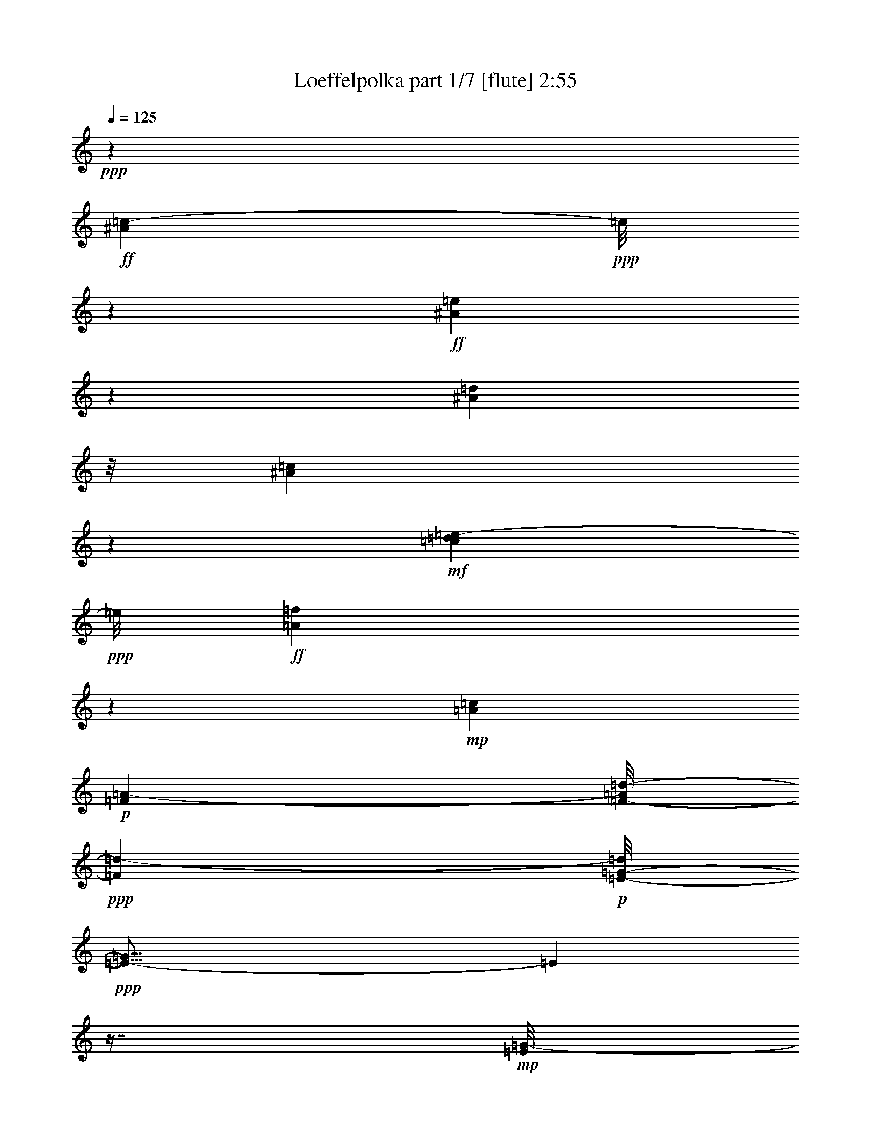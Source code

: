 % Produced with Bruzo's Transcoding Environment
% Transcribed by  Bruzo

X:1
T:  Loeffelpolka part 1/7 [flute] 2:55
Z: Transcribed with BruTE 40
L: 1/4
Q: 125
K: C
+ppp+
z53633/23696
+ff+
[^A7987/11848=c7987/11848-]
+ppp+
[=c/8]
z7623/23696
+ff+
[^A912/1481=e912/1481]
z5725/23696
[^A827/5924=d827/5924]
z/8
[^A35397/23696=c35397/23696]
z2583/5924
+mf+
[=c4399/23696=d4399/23696=e4399/23696-]
+ppp+
[=e/8]
+ff+
[=A6003/23696=f6003/23696]
z24873/5924
+mp+
[=A26573/11848=c26573/11848]
+p+
[=F39839/23696=A39839/23696-]
[=F/8-=A/8=d/8-]
+ppp+
[=F1101/2962=d1101/2962-]
+p+
[=E/8-=G/8-=d/8]
+ppp+
[=E43/16-=G43/16]
[=E3093/23696]
z7/16
+mp+
[=E/8=G/8-]
+ppp+
[=G/8]
z481/1481
+mf+
[=G519/2962=c519/2962]
z2275/5924
+f+
[=c57545/23696=e57545/23696-]
+ppp+
[=e/8]
z2959/11848
+mp+
[^A4449/23696=d4449/23696]
z8803/23696
+mf+
[=A14893/23696=c14893/23696]
z1171/5924
+mp+
[=G3491/11848^A3491/11848]
[=F32673/11848=A32673/11848-]
+ppp+
[=A/8]
z2657/5924
+p+
[=F2091/11848=A2091/11848]
z4563/11848
+mp+
[=G4203/23696^A4203/23696]
z2269/5924
+mf+
[=A8791/11848-=c8791/11848]
+ppp+
[=A/8]
z6015/23696
+mp+
[=A272/1481=d272/1481]
z2225/5924
+mf+
[=A4429/23696=e4429/23696]
z4425/11848
+f+
[=A16327/23696-=f16327/23696]
+ppp+
[=A/8]
z3635/11848
+mp+
[=F2289/11848=A2289/11848]
z4365/11848
+mf+
[=A1559/11848=c1559/11848]
z10161/23696
[=G36877/23696^A36877/23696-]
+ppp+
[^A/8]
+p+
[=F12511/23696=A12511/23696]
+mp+
[=E1=G1-]
+p+
[=G543/2962^D543/2962-^F543/2962-]
+ppp+
[^D5819/11848-^F5819/11848-]
+mp+
[^D/8=E/8-^F/8=G/8-]
+ppp+
[=E/8=G/8]
z943/2962
+mf+
[^A269/1481=d269/1481]
z22255/23696
+mp+
[=A4403/23696^c4403/23696]
z2219/5924
+mf+
[^A3705/5924=d3705/5924]
z11739/23696
+mp+
[=A1025/1481=c1025/1481-]
+ppp+
[=c/8]
z7169/23696
+mp+
[^G4679/23696=B4679/23696]
z8629/23696
[=A65421/23696-=c65421/23696]
+ppp+
[=A/8]
z4639/2962
+mp+
[=A24393/11848=c24393/11848]
z269/1481
[=F36877/23696=A36877/23696]
z/8
[=F7/16=d7/16-]
[=d4421/23696=E4421/23696-=G4421/23696-]
+ppp+
[=E62511/23696=G62511/23696-]
[=G/8]
z11983/23696
+mp+
[=E1077/5924=G1077/5924]
z8943/23696
[=G2193/11848=c2193/11848]
z4461/11848
+mf+
[=c57723/23696=e57723/23696-]
+ppp+
[=e/8]
z1421/5924
+mp+
[^A4683/23696=d4683/23696]
z8625/23696
+mf+
[=A9/16=c9/16-]
+ppp+
[=c6185/23696]
+mp+
[=G/8^A/8-]
+ppp+
[^A4083/23696]
+mf+
[=F21/8=A21/8-]
+ppp+
[=A1661/11848]
z3353/5924
+mf+
[=F545/2962=A545/2962]
z2223/5924
[=G4437/23696^A4437/23696]
z4421/11848
[=A/4=c/4-]
+ppp+
[=c4487/23696]
z4037/5924
+mf+
[=A2293/11848=d2293/11848]
z4361/11848
[=A4607/23696=e4607/23696]
z542/1481
+f+
[=A3/16=f3/16-]
+ppp+
[=f3069/11848]
z7989/11848
+mp+
[=A3275/23696=e3275/23696]
z10005/23696
+mf+
[=A4805/23696=f4805/23696]
z3853/11848
[^A9/4-=g9/4-]
[^A2877/11848=d2877/11848-=f2877/11848-=g2877/11848]
+ppp+
[=d8755/23696-=f8755/23696]
[=d/8]
z3/8
+mp+
[=c/8=e/8]
z10349/23696
+mf+
[^A4461/23696=d4461/23696]
z8791/23696
[^A6273/2962-=d6273/2962]
+ppp+
[^A/8]
+mf+
[=E3/4=c3/4-]
+ppp+
[=c5825/23696]
z/8
+mp+
[=C1663/11848=A1663/11848]
z9213/23696
+mf+
[^A,1029/5924=G1029/5924]
z9135/23696
[=A,7559/2962-=F7559/2962]
+ppp+
[=A,/8]
z16243/23696
+ff+
[=A1493/5924=f1493/5924]
z20587/23696
+f+
[=F3109/23696=d3109/23696]
z10199/23696
[=F1565/11848=d1565/11848]
z23401/23696
+mf+
[=F3257/23696=d3257/23696]
z11665/11848
[=F6241/23696=d6241/23696]
[=F3011/23696=d3011/23696]
z3259/23696
[=F2073/11848=d2073/11848]
z9161/23696
[=F521/2962=d521/2962]
z2271/5924
[=A3505/11848^c3505/11848]
+mp+
[=d3159/23696]
z/8
[^c/8]
z264/1481
[=d3181/23696]
z3089/23696
+mf+
[^c1079/5924=e1079/5924]
z8935/23696
[=A2197/11848^c2197/11848]
z3/8
[=D/8=d/8]
z1019/5924
[=E6269/23696=e6269/23696]
[=F373/2962=f373/2962]
z1629/11848
[=G3505/11848=g3505/11848]
+f+
[=A17871/23696=a17871/23696]
z2179/5924
[=E783/5924=c783/5924]
z10119/23696
[=E1605/11848=c1605/11848]
z23349/23696
[=E3309/23696=c3309/23696]
z11269/11848
+mf+
[=E3491/11848=c3491/11848]
[=E1531/11848=c1531/11848]
z3207/23696
[=E2099/11848=c2099/11848]
z3/8
[=E/8=c/8]
z10541/23696
+f+
[=B4269/23696=g4269/23696]
z8983/23696
[=A2173/11848=f2173/11848]
z3/8
[=G/8=e/8]
z10365/23696
[=F741/5924=d741/5924]
z10315/23696
+ff+
[=E1507/11848=c1507/11848]
z36853/23696
+mf+
[=c1567/11848]
z/8
+mp+
[=c/8]
z4221/23696
+ff+
[^A16513/23696=c16513/23696]
z5023/11848
[^A668/1481-=e668/1481]
+ppp+
[^A/8]
z5871/23696
+f+
[^A3015/23696=d3015/23696]
z3255/23696
[^A25/16-=c25/16]
+ppp+
[^A4163/11848]
+f+
[=c/8=d/8-]
+fff+
[=d4833/23696=e4833/23696=A4833/23696-=f4833/23696-]
+ppp+
[=A5801/23696=f5801/23696]
z100435/23696
+mp+
[=A47665/23696=c47665/23696]
z1171/5924
[=F36877/23696=A36877/23696]
z/8
[=F7/16=d7/16-]
[=d4421/23696=E4421/23696-=G4421/23696-]
+ppp+
[=E62131/23696=G62131/23696-]
[=G/8]
z13103/23696
+mp+
[=E797/5924=G797/5924]
z629/1481
[=G2373/11848=c2373/11848]
z8561/23696
+mf+
[=c19/8=e19/8-]
+ppp+
[=e3287/23696]
z379/1481
+mp+
[^A4303/23696=d4303/23696]
z9005/23696
+mf+
[=A14691/23696=c14691/23696-]
+ppp+
[=c2785/11848]
+mp+
[=G417/2962^A417/2962]
z/8
+mf+
[=F31091/11848=A31091/11848-]
+ppp+
[=A/8]
z14533/23696
+mf+
[=F295/1481=A295/1481]
z8531/23696
[=G2399/11848^A2399/11848]
z7769/23696
[=A5/16=c5/16-]
+ppp+
[=c4079/23696]
z5/8
+mf+
[=A/8=d/8-]
+ppp+
[=d/8]
z5/16
+mf+
[=A/8=e/8-]
+ppp+
[=e/8]
z7571/23696
+f+
[=A3/16=f3/16-]
+ppp+
[=f7239/23696]
z14877/23696
+mp+
[=A547/2962=e547/2962]
z2219/5924
+mf+
[=A2967/11848=f2967/11848]
z7345/23696
[^A35/16-=g35/16-]
[^A2877/11848=d2877/11848-=f2877/11848-=g2877/11848]
+ppp+
[=d6039/11848=f6039/11848]
z5019/11848
+mp+
[=c3291/23696=e3291/23696]
z578/1481
+mf+
[^A4081/23696=d4081/23696]
z9171/23696
[^A6273/2962-=d6273/2962]
+ppp+
[^A/8]
+mf+
[=E3/4=c3/4-]
+ppp+
[=c5809/23696]
z1489/11848
+mp+
[=C4427/23696=A4427/23696]
z2213/5924
+mf+
[^A,4477/23696=G4477/23696]
z8775/23696
[=A,59351/23696-=F59351/23696]
+ppp+
[=A,/8]
z16623/23696
+ff+
[=A7073/23696=f7073/23696]
z5041/11848
+f+
[=F3493/23696]
+ff+
[=G2215/11848=A2215/11848-]
+fff+
[=D/8-=A/8^A/8-]
+ppp+
[=D5691/23696^A5691/23696]
z8
z8
z8
z8
z8
z8
z8
z41737/23696
+f+
[=c2087/11848=a2087/11848]
z9133/23696
+mf+
[^A1049/5924=g1049/5924]
z566/1481
[=A19919/11848-=f19919/11848-]
[=A/8^A/8-=f/8=g/8-]
+ppp+
[^A8865/23696=g8865/23696-]
+mf+
[=A/8-=f/8-=g/8]
+ppp+
[=A7/16-=f7/16-]
+mp+
[=G4393/23696-=A4393/23696^d4393/23696-=f4393/23696]
+ppp+
[=G5145/11848^d5145/11848]
+mf+
[=F26573/11848=d26573/11848]
+mp+
[=D18661/11848^A18661/11848-]
+ppp+
[^A/8]
z12065/23696
+f+
[^D4339/5924-=c4339/5924]
+ppp+
[^D/8]
+mf+
[=D3307/23696=B3307/23696]
z/8
[^D36877/23696-=c36877/23696]
+ppp+
[^D/8]
+mf+
[=F13251/23696=d13251/23696]
[=A3327/5924=f3327/5924-]
[=G/8-^d/8-=f/8]
+ppp+
[=G10289/23696^d10289/23696]
+mf+
[=F44609/23696-=d44609/23696]
+ppp+
[=F/8]
z9057/11848
+mp+
[=D3313/5924^A3313/5924]
+mf+
[=F/2-=d/2-]
+mp+
[=F4421/23696^A4421/23696-=d4421/23696=g4421/23696-]
+ppp+
[^A458/1481-=g458/1481]
[^A/8]
+mf+
[=A4277/23696=f4277/23696]
z4501/11848
+f+
[^G4327/23696=e4327/23696]
z8981/23696
+mf+
[=A13/8-=f13/8-]
[=A2147/11848^A2147/11848-=f2147/11848=g2147/11848-]
+ppp+
[^A8809/23696-=g8809/23696-]
+mp+
[=A/8-^A/8=f/8-=g/8]
+ppp+
[=A7/16-=f7/16-]
+mp+
[=G4421/23696-=A4421/23696^d4421/23696-=f4421/23696]
+ppp+
[=G8837/23696-^d8837/23696]
+mf+
[=F/8-=G/8=d/8-]
+ppp+
[=F49387/23696=d49387/23696-]
+mf+
[=D/8-^A/8-=d/8]
+ppp+
[=D15/8^A15/8-]
[^A4131/23696]
z194/1481
+mf+
[^D11771/23696-=c11771/23696-]
[=D/8-^D/8=B/8-=c/8]
+ppp+
[=D5913/11848=B5913/11848]
+mf+
[^D47349/23696-=c47349/23696]
+ppp+
[^D5741/23696]
+mf+
[=F7/8-=d7/8]
+ppp+
[=F5853/23696]
+mf+
[=D14133/5924-^A14133/5924]
+ppp+
[=D/8]
z19443/23696
+mf+
[^A13139/23696-=d13139/23696]
+ppp+
[^A/8]
z1047/5924
+mf+
[^A3217/23696=d3217/23696]
z/8
[=A/8=c/8]
z2961/2962
[=G1485/11848^A1485/11848]
z23561/23696
[=F2289/11848=A2289/11848]
z22009/23696
+mp+
[^D4649/23696=G4649/23696]
z10955/11848
[=F3267/23696=d3267/23696]
z22523/23696
[=D4135/23696^A4135/23696]
z9173/23696
+mf+
[=F2741/2962=d2741/2962-]
+ppp+
[=d4631/23696]
+mf+
[=G22027/23696^d22027/23696-]
+ppp+
[^d563/2962]
+mf+
[=F2191/11848=d2191/11848]
z8925/23696
[^D1101/5924=c1101/5924]
z22127/23696
+mp+
[=C4531/23696=A4531/23696]
z8777/23696
+mf+
[^D3/4=c3/4-]
+ppp+
[=c5797/23696]
z/8
+mf+
[=F7/8=d7/8-]
+ppp+
[=d5825/23696]
+mf+
[=G3/16^d3/16-]
+ppp+
[^d2951/11848]
z/8
+f+
[=F35/16-=d35/16]
+ppp+
[=F300/1481]
z11151/11848
+mf+
[^A5/16=d5/16-]
+ppp+
[=d8799/23696]
z3317/23696
+mp+
[^A3519/11848=d3519/11848]
+mf+
[=A4455/23696=c4455/23696]
z5519/5924
[=G3101/23696^A3101/23696]
z11743/11848
+mp+
[=F793/5924=A793/5924]
z23387/23696
[^D3271/23696=G3271/23696]
z22519/23696
+mf+
[=F4139/23696=d4139/23696]
z5605/5924
+mp+
[=D2119/11848^A2119/11848]
z4535/11848
+mf+
[=F4397/5924=d4397/5924-]
+ppp+
[=d/8]
z5981/23696
+mf+
[=G20677/23696^d20677/23696-]
+ppp+
[^d2955/11848]
+mf+
[=F2969/11848=d2969/11848]
z7313/23696
+mp+
[=C11827/23696-=A11827/23696-]
+mf+
[=C/8=D/8-=A/8^A/8-]
+ppp+
[=D5885/11848^A5885/11848]
+mf+
[^D5159/11848=c5159/11848-]
+ppp+
[=c/8]
+mf+
[=F7/16-=d7/16]
[=F4683/23696=G4683/23696^d4683/23696-]
+ppp+
[^d/8]
z10927/11848
+mf+
[=F3323/23696=d3323/23696]
z576/1481
[^D4113/23696=c4113/23696]
z9139/23696
+f+
[=D15117/5924^A15117/5924]
z19237/23696
+mp+
[=F23569/23696]
z/8
[=F6127/2962=d6127/2962]
z2065/11848
[=F15/16-=d15/16]
+mf+
[=F316/1481=G316/1481-^d316/1481-]
+ppp+
[=G5529/5924^d5529/5924]
z/8
+mf+
[=G76715/23696^d76715/23696]
z/8
[=F23597/23696=d23597/23696]
z/8
[=F17/8-=d17/8]
[=F4273/23696^D4273/23696-=c4273/23696-]
+ppp+
[^D37617/23696=c37617/23696]
+mf+
[=G8659/23696^d8659/23696]
z4621/23696
[=G35455/11848^d35455/11848-]
+ppp+
[^d/8]
z8091/5924
+mf+
[^D49387/23696=c49387/23696]
z/8
+mp+
[^D23597/23696=c23597/23696]
z/8
+mf+
[=F11009/11848-=d11009/11848]
+ppp+
[=F4569/23696]
+mp+
[=F76687/23696=d76687/23696-]
+ppp+
[=d/8]
+mp+
[^D12553/11848=c12553/11848-]
[=D/8-^A/8-=c/8]
+ppp+
[=D12347/5924-^A12347/5924-]
+mf+
[=D/8=G/8-^A/8^d/8-]
+ppp+
[=G35395/23696-^d35395/23696]
[=G/8]
+mf+
[^F11827/23696-^d11827/23696-]
[=F/8-^F/8=d/8-^d/8]
+ppp+
[=F62127/23696=d62127/23696]
z10657/5924
+mf+
[=F35/16-=d35/16-]
[=F869/5924=G869/5924-=d869/5924^d869/5924-]
+ppp+
[=G23625/23696^d23625/23696]
+mp+
[=A23597/23696=f23597/23696]
z/8
[=A13/4=f13/4-]
[=f2073/11848=G2073/11848-^d2073/11848-]
+ppp+
[=G22857/23696-^d22857/23696]
+mf+
[=F/8-=G/8=d/8-]
+ppp+
[=F17/8-=d17/8-]
+mf+
[^D4245/23696-=F4245/23696=c4245/23696-=d4245/23696]
+ppp+
[^D35367/23696-=c35367/23696-]
+mf+
[^D/8=G/8-=c/8^d/8-]
+ppp+
[=G1853/5924^d1853/5924]
z4387/23696
+mp+
[=G31129/11848^d31129/11848]
z43237/23696
+f+
[=c4155/23696=a4155/23696]
z9153/23696
+mf+
[^A261/1481=g261/1481]
z9075/23696
[=A39839/23696-=f39839/23696-]
[=A/8^A/8-=f/8=g/8-]
+ppp+
[^A554/1481=g554/1481-]
+mf+
[=A/8-=f/8-=g/8]
+ppp+
[=A7/16-=f7/16-]
+mp+
[=G2197/11848-=A2197/11848^d2197/11848-=f2197/11848]
+ppp+
[=G10289/23696^d10289/23696]
+mf+
[=F26573/11848=d26573/11848]
+mp+
[=D37303/23696^A37303/23696-]
+ppp+
[^A/8]
z12085/23696
+f+
[^D17355/23696-=c17355/23696]
+ppp+
[^D/8]
+mf+
[=D827/5924=B827/5924]
z/8
[^D2303/1481-=c2303/1481]
+ppp+
[^D/8]
+mf+
[=F830/1481=d830/1481]
[=A13307/23696=f13307/23696-]
[=G/8-^d/8-=f/8]
+ppp+
[=G5145/11848^d5145/11848]
+mf+
[=F44589/23696-=d44589/23696]
+ppp+
[=F/8]
z9067/11848
+mp+
[=D13251/23696^A13251/23696]
+mf+
[=F/2-=d/2-]
+mp+
[=F2211/11848^A2211/11848-=d2211/11848=g2211/11848-]
+ppp+
[^A7327/23696-=g7327/23696]
[^A/8]
+mf+
[=A2129/11848=f2129/11848]
z4525/11848
+f+
[^G4279/23696=e4279/23696]
z1125/2962
+mf+
[=A13/8-=f13/8-]
[=A4295/23696^A4295/23696-=f4295/23696=g4295/23696-]
+ppp+
[^A1101/2962-=g1101/2962-]
+mp+
[=A/8-^A/8=f/8-=g/8]
+ppp+
[=A7/16-=f7/16-]
+mp+
[=G2211/11848-=A2211/11848^d2211/11848-=f2211/11848]
+ppp+
[=G1101/2962-^d1101/2962]
+mf+
[=F/8-=G/8=d/8-]
+ppp+
[=F12361/5924=d12361/5924-]
+mf+
[=D/8-^A/8-=d/8]
+ppp+
[=D15/8^A15/8-]
[^A4083/23696]
z781/5924
+mf+
[^D5885/11848-=c5885/11848-]
[=D/8-^D/8=B/8-=c/8]
+ppp+
[=D11827/23696=B11827/23696]
+mf+
[^D47329/23696-=c47329/23696]
+ppp+
[^D5761/23696]
+mf+
[=F7/8-=d7/8]
+ppp+
[=F5853/23696]
+mf+
[=D3532/1481-^A3532/1481]
+ppp+
[=D/8]
z9717/11848
+ff+
[=D903/2962^A903/2962]
z8
z9/16

X:2
T:  Loeffelpolka part 2/7 [clarinet] 2:55
Z: Transcribed with BruTE 64
L: 1/4
Q: 125
K: C
+ppp+
z53633/23696
+f+
[=E17455/23696]
z569/1481
[=G912/1481]
z5725/23696
+mf+
[=F3161/23696]
z3109/23696
+f+
[=E11441/5924]
z3663/11848
+ff+
[=E/8=F/8-]
+ppp+
[=F2261/11848]
z111319/23696
+p+
[=A,13279/23696]
+mf+
[=C1083/1481]
z/8
+p+
[=F3307/23696]
z/8
+mp+
[=C53221/23696]
z13177/23696
+p+
[=C1557/11848]
z3155/23696
+mp+
[=D3505/11848]
[=E36877/23696]
z/8
[^D9549/23696]
z/8
+mf+
[=D2065/11848]
z9177/23696
+mp+
[=C5633/23696]
z10463/11848
+p+
[=C,4251/23696]
z9029/23696
+mp+
[=E,4037/5924]
z4113/23696
+p+
[=G,823/5924]
z1503/11848
+mf+
[=C3133/1481]
z/8
+mp+
[=F,16473/23696]
z5057/11848
[=F3215/23696]
z2509/5924
[=E3327/5924]
+mf+
[=D1657/11848]
z9225/23696
+p+
[=A,10289/23696]
z/8
+mp+
[=C3267/5924]
z13519/23696
[=F26545/11848]
+p+
[=C26573/11848-]
[^A,/8-=C/8]
+ppp+
[^A,5145/11848]
+p+
[=C10345/23696]
z/8
+mp+
[=D830/1481]
+p+
[=F12511/23696]
[=E12141/5924]
z21/16
+mf+
[=G,/8]
z511/2962
[=F,6269/23696]
[=E,3121/11848]
[=D,3505/11848]
[=C,32669/23696]
z20477/23696
+p+
[=F/8-=G/8]
+ppp+
[=F9755/11848]
z4087/23696
+mf+
[=A,13685/23696]
z1459/5924
+mp+
[^A,6269/23696]
[=C35287/23696]
z31111/23696
+p+
[=A,2219/5924]
z4403/23696
+mp+
[=C7425/11848]
z4727/23696
+p+
[=F3491/11848]
+mp+
[=C23025/11848]
z2547/2962
+p+
[=C6241/23696]
[=D3003/23696]
z3267/23696
+mf+
[=E35239/23696]
z4627/23696
[^D4259/23696]
z9021/23696
[=D1077/5924]
z8943/23696
[=C2193/11848]
z22201/23696
+p+
[=C,186/1481]
z2569/5924
+mp+
[=E,8191/11848]
z3195/23696
+p+
[=G,3491/11848]
+mp+
[=C6273/2962]
z/8
+p+
[=F,22575/23696]
z3215/23696
+mp+
[=F2095/11848]
z4559/11848
[=E13279/23696-]
[=D4261/23696=E4261/23696]
z8991/23696
+p+
[=A,5819/23696]
z468/1481
+mf+
[=C14727/23696]
z2951/5924
[=C1503/11848]
z23553/23696
[=D3105/23696]
z10203/23696
[=E4607/23696]
z542/1481
[=F4657/23696]
z10951/11848
[=E3275/23696]
z10005/23696
[=F4805/23696]
z21013/23696
+p+
[^A,11771/23696-]
+mp+
[^A,/8=D/8-]
+ppp+
[=D/2-]
+mp+
[=D4393/23696=F4393/23696-]
+ppp+
[=F8865/23696-]
+mp+
[=F/8^A/8-]
+ppp+
[^A539/2962]
z59123/23696
+p+
[=C11771/23696-]
+mf+
[=C/8=E/8-]
+ppp+
[=E10317/23696-]
+mf+
[=E/8=G/8-]
+ppp+
[=G11827/23696]
+mf+
[=C47657/23696]
z1173/5924
+mp+
[=A,7559/2962]
z19205/23696
+ff+
[=A,1493/5924]
z20587/23696
[=D2425/2962]
z7187/23696
+f+
[=A,16509/23696]
z/8
[=D/8]
z2063/11848
+ff+
[=F595/2962]
z1065/2962
[=E208/1481]
z9183/23696
[=D10959/11848]
z4641/23696
+f+
[^C48675/23696]
z3/16
+mf+
[=D/8]
z1019/5924
+ff+
[=E6269/23696]
+f+
[=F373/2962]
z1629/11848
[=G3505/11848]
[=A20833/23696]
z2877/11848
+ff+
[=C16461/23696]
z5049/11848
+f+
[=G,15079/23696]
z2221/11848
[=C2963/23696]
z4075/23696
+ff+
[=E1665/11848]
z9209/23696
+f+
[=D515/2962]
z9131/23696
[=C10985/11848]
z4617/23696
[=G4269/23696]
z8983/23696
[=F2173/11848]
z8961/23696
[=E273/1481]
z2221/5924
[=D4445/23696]
z4417/11848
+ff+
[=C7457/23696]
z16205/11848
+mf+
[=C6269/23696]
[=C3505/11848]
+ff+
[=E19475/23696]
z1771/5924
[=G15131/23696]
z2195/11848
+f+
[=F3015/23696]
z3255/23696
+ff+
[=E6273/2962]
z/8
[=F3641/11848]
z112205/23696
+p+
[=A,1939/5924]
z4811/23696
+mp+
[=C15923/23696]
z4339/23696
+p+
[=F6269/23696]
+mp+
[=C47151/23696]
z19247/23696
+p+
[=C371/2962]
z3301/23696
[=D3505/11848]
+mf+
[=E2225/1481]
z4267/23696
[^D4619/23696]
z2165/5924
[=D797/5924]
z629/1481
[=C2373/11848]
z5275/5924
+p+
[=C,4077/23696]
z9175/23696
+mp+
[=E,8001/11848]
z4315/23696
+p+
[=G,3121/11848]
+mp+
[=C6273/2962]
z/8
+p+
[=F,23569/23696]
z/8
+mp+
[=F3069/23696]
z5119/11848
[=E11799/23696-]
[=D/8-=E/8]
+ppp+
[=D785/5924]
z4315/11848
+p+
[=A,1545/5924]
z891/2962
+mf+
[=C15087/23696]
z10731/23696
[=C4079/23696]
z5613/5924
[=D2103/11848]
z4551/11848
[=E4227/23696]
z2263/5924
[=F2879/11848]
z20801/23696
[=E547/2962]
z2219/5924
[=F4453/23696]
z11067/11848
+p+
[^A,13251/23696]
+mp+
[=D9/16-]
[=D2211/11848=F2211/11848-]
+ppp+
[=F7355/23696-]
+mp+
[=F/8^A/8-]
+ppp+
[^A4673/23696]
z59503/23696
+p+
[=C11771/23696-]
+mf+
[=C/8=E/8-]
+ppp+
[=E10317/23696-]
+mf+
[=E/8=G/8-]
+ppp+
[=G11827/23696]
+mf+
[=C24379/11848]
z1083/5924
+mp+
[=A,3802/1481]
z2263/2962
+ff+
[=A,699/2962]
z20967/23696
[=D2105/11848]
z51013/11848
+mp+
[=F6273/2962]
z/8
[=F22829/23696]
z/8
[=G10967/11848]
z4625/23696
[=G76715/23696]
z/8
[=F11165/11848]
z4257/23696
+p+
[=F12717/5924-]
[^D/8-=F/8]
+ppp+
[^D2201/1481]
z1585/11848
+mp+
[=G4339/11848]
z4601/23696
+p+
[=G12549/5924]
z7005/2962
+mp+
[^D49111/23696]
z3239/23696
[^D23419/23696]
z785/5924
[=F22037/23696]
z2275/11848
+p+
[=F76715/23696]
z/8
[^D23597/23696]
z/8
+mp+
[=D12717/5924-]
[=D/8=G/8-]
+ppp+
[=G35319/23696]
z3039/23696
+mp+
[^F10345/23696]
z/8
[=F15907/5924]
z2663/1481
[=F35/16-]
+p+
[=F3477/23696=G3477/23696-]
+ppp+
[=G20663/23696]
z/8
+mp+
[=A23593/23696]
z1483/11848
[=A79677/23696]
[=G5707/5924]
z/8
[=F26573/11848-]
[^D/8-=F/8]
+ppp+
[^D8849/5924-]
+mp+
[^D/8=G/8-]
+ppp+
[=G7403/23696]
z4367/23696
+mp+
[=G23715/5924]
z8
z8
z947/1481
+mf+
[=D3313/5924-]
[=D/8=F/8-]
+ppp+
[=F10345/23696-]
+mf+
[=F/8^A/8-]
+ppp+
[^A3581/11848]
z391/2962
+mf+
[=A2879/11848]
z14559/23696
[^G3213/23696]
z3057/23696
[=A19919/11848]
[^A3313/5924-]
[=A/8-^A/8]
+ppp+
[=A10345/23696-]
+mf+
[=G/8-=A/8]
+ppp+
[=G5159/11848]
+mf+
[=F35/16-]
[=D869/5924-=F869/5924]
+ppp+
[=D45599/23696]
z4585/23696
+mf+
[^D3313/5924-]
[=D/8-^D/8]
+ppp+
[=D10345/23696]
+mf+
[^D3133/1481]
z/8
[=F23625/23696]
z/8
[=D58013/23696]
z47483/23696
+mp+
[=F,66397/23696]
[^F,830/1481]
[=G,5885/11848-]
+p+
[=G,/8=A,/8-]
+ppp+
[=A,11827/23696]
+p+
[^A,12511/23696]
+mp+
[=F,9/16-]
[=F,4393/23696^A,4393/23696-]
+ppp+
[^A,923/2962-]
+mp+
[^A,/8=D/8-]
+ppp+
[=D10289/23696-]
+mp+
[=D/8=F/8-]
+ppp+
[=F22851/11848]
z19243/23696
+p+
[=F,13251/23696]
+mp+
[=A,11827/23696-]
[=A,/8=C/8-]
+ppp+
[=C5885/11848]
+mp+
[=F44617/23696]
z8529/23696
+p+
[^A,300/1481]
z7739/23696
+mp+
[=D3491/11848]
+p+
[=F4789/23696-]
+mf+
[=F/8^A/8-]
+ppp+
[^A19865/11848]
z19247/11848
+mp+
[=F,63407/23696]
z/8
[^F,3327/5924]
[=G,12511/23696]
[=A,13279/23696]
+p+
[^A,11827/23696-]
+mp+
[=F,/8-^A,/8]
+ppp+
[=F,5885/11848-]
+mp+
[=F,/8^A,/8-]
+ppp+
[^A,8865/23696-]
+mp+
[^A,/8=D/8-]
+ppp+
[=D10317/23696-]
+mp+
[=D/8=F/8-]
+ppp+
[=F45777/23696]
z729/2962
+mp+
[=C3327/5924]
[=D13251/23696]
[^D830/1481]
[=F5913/11848-]
+mf+
[=F/8=G/8-]
+ppp+
[=G4705/23696]
z20373/23696
+mp+
[=F3323/23696]
z576/1481
+mf+
[^D2797/11848]
z3829/11848
[=D15117/5924]
z19237/23696
+ff+
[=F,26531/23696]
+mp+
[=F6273/2962]
z/8
[=F5707/5924]
z/8
[=G21915/23696]
z1161/5924
[=G76715/23696]
z/8
[=F22311/23696]
z531/2962
+p+
[=F51665/23696-]
[^D/8-=F/8]
+ppp+
[^D8607/5924]
z3189/23696
+mp+
[=G2535/5924]
z785/5924
+p+
[=G3136/1481]
z14015/5924
+mp+
[^D49091/23696]
z1629/11848
[^D2925/2962]
z3159/23696
[=F11009/11848]
z4569/23696
+p+
[=F76687/23696]
z/8
[^D23625/23696]
z/8
+mp+
[=D50869/23696-]
[=D/8=G/8-]
+ppp+
[=G35299/23696]
z1529/11848
+mp+
[^F5173/11848]
z/8
[=F7951/2962]
z10657/5924
[=F35/16-]
+p+
[=F869/5924=G869/5924-]
+ppp+
[=G20663/23696]
z/8
+mp+
[=A11787/11848]
z2985/23696
[=A79677/23696]
[=G22857/23696]
z/8
[=F26559/11848-]
[^D/8-=F/8]
+ppp+
[^D35367/23696-]
+mp+
[^D/8=G/8-]
+ppp+
[=G1853/5924]
z4387/23696
+mp+
[=G11855/2962]
z8
z8
z3793/5924
+mf+
[=D13251/23696-]
[=D/8=F/8-]
+ppp+
[=F5173/11848-]
+mf+
[=F/8^A/8-]
+ppp+
[^A7327/23696]
z/8
+mf+
[=A5739/23696]
z14579/23696
[^G3193/23696]
z769/5924
[=A39839/23696]
[^A13251/23696-]
[=A/8-^A/8]
+ppp+
[=A5173/11848-]
+mf+
[=G/8-=A/8]
+ppp+
[=G10289/23696]
+mf+
[=F35/16-]
[=D3533/23696-=F3533/23696]
+ppp+
[=D45551/23696]
z4605/23696
+mf+
[^D13251/23696-]
[=D/8-^D/8]
+ppp+
[=D5173/11848]
+mf+
[^D3133/1481]
z/8
[=F23625/23696]
z/8
[=D57993/23696]
z20915/23696
+ff+
[=D5093/11848]
z8
z7/16

X:3
T:  Loeffelpolka part 3/7 [horn] 2:55
Z: Transcribed with BruTE 90
L: 1/4
Q: 125
K: C
+ppp+
z53633/23696
+fff+
[=G7987/11848-=c7987/11848]
+ppp+
[=G/8]
z7623/23696
+fff+
[=c5815/11848=e5815/11848-]
+ppp+
[=e/8]
z5725/23696
+ff+
[^A3161/23696=d3161/23696]
z3109/23696
[=G11441/5924-=c11441/5924]
+ppp+
[=G/8]
z1091/5924
+fff+
[=F6003/23696=c6003/23696]
z7050/1481
+p+
[=A10317/23696]
z/8
+mf+
[=c10145/11848]
+mp+
[=f6269/23696]
[=c47297/23696]
z19101/23696
+p+
[=c1557/11848]
z/8
[=d/8]
z4241/23696
+mf+
[=e36877/23696]
z/8
+mp+
[^d4793/23696]
z3859/11848
[=d1773/5924]
z6215/23696
+mf+
[=c519/2962]
z22407/23696
+p+
[=C4251/23696]
z9029/23696
+mp+
[=E14667/23696]
z2797/11848
+p+
[=G823/5924]
z1503/11848
+mf+
[=c3133/1481]
z/8
+p+
[=F22397/23696]
z2095/11848
+mp+
[=f3215/23696]
z2509/5924
[=e3327/5924]
+mf+
[=d1657/11848]
z9225/23696
+mp+
[=A513/2962]
z9147/23696
[=c17511/23696]
z2269/5924
+mf+
[=A104755/23696-]
+mp+
[=G/8-=A/8]
+ppp+
[=G11771/23696]
+mp+
[=A13307/23696]
+mf+
[^A11799/23696-]
[^A/8=d/8-]
+ppp+
[=d9549/23696-]
+mf+
[=c/8-=d/8]
+ppp+
[=c13915/11848]
z25197/11848
+mf+
[=G3505/11848]
+mp+
[=F6269/23696]
+mf+
[=E3121/11848]
[=D3505/11848]
[=C44517/23696]
z8629/23696
+mp+
[=A9/16-]
+f+
[=A/8-=c/8]
[=A3219/23696=c3219/23696-]
+ppp+
[=c/8]
z4087/23696
+mf+
[=F/8-=c/8]
+ppp+
[=F3/8-]
+mf+
[=F7673/23696=c7673/23696]
[=G1525/11848=c1525/11848]
z3219/23696
[=A3/16-=c3/16]
+ppp+
[=A16903/11848]
z28149/23696
+pp+
[=A10317/23696]
z/8
+mp+
[=c19577/23696]
[=f3491/11848]
[=c41607/23696]
z24819/23696
[=c6241/23696]
[=d3003/23696]
z3267/23696
+mf+
[=e19933/11848]
[^d1435/5924]
z1885/5924
[=d1077/5924]
z8943/23696
[=c5867/23696]
z1295/1481
+p+
[=C4457/23696]
z8795/23696
+mf+
[=E3355/5924]
z6157/23696
+p+
[=G3491/11848]
+mf+
[=c51665/23696-]
+mp+
[=F/8-=c/8]
+ppp+
[=F24309/23696]
+mf+
[=f2095/11848]
z4559/11848
+mp+
[=e13097/23696]
+mf+
[=d/8]
z1309/2962
+mp+
[=A8781/23696]
z2263/11848
+mf+
[=c20651/23696]
z735/2962
[=A4487/23696]
z2759/2962
[=A3105/23696]
z10203/23696
[=A4607/23696]
z542/1481
+f+
[=A4657/23696]
z10951/11848
+mf+
[=A3275/23696]
z10005/23696
+mp+
[=A831/5924]
z11247/11848
[^A5/16]
+mf+
[^A/4]
+fff+
[^A2183/11848=d2183/11848-]
+ppp+
[=d7355/23696-]
+ff+
[^A3/16=d3/16=f3/16-]
+ppp+
[=f3/16-]
+ff+
[^A/8=f/8-]
+fff+
[=f2211/11848^A2211/11848-]
+ppp+
[^A3637/11848]
z28821/11848
+mf+
[=C/8-^A/8]
+ppp+
[=C/8-]
+ff+
[=C458/1481^A458/1481]
[=E/8-^A/8]
+ppp+
[=E7/16-]
+fff+
[=E/8-^A/8]
[=E1643/11848=G1643/11848-^A1643/11848-]
+ppp+
[=G253/1481^A253/1481]
z/8
+fff+
[^A3/8=c3/8-]
+ppp+
[=c3/4-]
+f+
[=G/8=A/8=c/8-]
+ppp+
[=c3/8-]
+f+
[=G3/16=c3/16-]
+ppp+
[=c3227/23696]
z6173/23696
+ff+
[=F7559/2962]
z19205/23696
[=F1493/5924=c1493/5924]
z20587/23696
+fff+
[=A/8=d/8-]
+ppp+
[=d7/16-]
+fff+
[=A/8=d/8-]
+ppp+
[=d2295/11848]
z2853/11848
+f+
[=A9/16]
+fff+
[=A795/5924]
z753/5924
+f+
[=d3519/11848]
[=f595/2962]
z1065/2962
+fff+
[=A6241/23696=e6241/23696]
[=A3011/23696]
z3259/23696
[=A3/16=d3/16-]
+ppp+
[=d3/8-]
+fff+
[=A/8=d/8-]
+ppp+
[=d1777/5924]
z395/2962
+fff+
[=G7/4-=A7/4]
+ppp+
[=G543/1481]
z1495/11848
+fff+
[=D3505/11848=d3505/11848]
[=E6269/23696=e6269/23696]
[=F373/2962=f373/2962]
z1629/11848
[=G3505/11848=g3505/11848]
[=A17871/23696-=a17871/23696]
+ppp+
[=A/8]
z2877/11848
+ff+
[=G/8=c/8-]
+ppp+
[=c7/16-]
+fff+
[=G783/5924=c783/5924]
z5049/11848
+f+
[=G9/16]
+ff+
[=G387/1481]
+f+
[=c2963/23696]
z4075/23696
+ff+
[=e1665/11848]
z9209/23696
[=G3491/11848=d3491/11848]
[=G1531/11848]
z3207/23696
[=G3/16=c3/16-]
+ppp+
[=c8641/23696-]
+ff+
[=G/8=c/8-]
+ppp+
[=c/8]
z7579/23696
+ff+
[=G3/16-=B3/16]
+ppp+
[=G16117/23696]
z/4
+fff+
[=G/8=B/8]
z10365/23696
[=G4445/23696=B4445/23696]
z4417/11848
[=G747/2962=c747/2962]
z33891/23696
+mf+
[=c1567/11848]
z/8
[=c/8]
z4221/23696
+fff+
[=G16513/23696-=c16513/23696]
+ppp+
[=G/8]
z1771/5924
+fff+
[=c6825/11848-=e6825/11848]
+ppp+
[=c5871/23696]
+ff+
[^A3015/23696=d3015/23696]
z3255/23696
+fff+
[=G12145/5924=c12145/5924]
z2283/11848
[=F5801/23696=c5801/23696]
z56843/11848
+pp+
[=A9605/23696]
z/8
+mp+
[=c10131/11848]
[=f6269/23696]
[=c10677/5924]
z11845/11848
[=c6269/23696]
[=d3505/11848]
+mf+
[=e36905/23696]
z/8
[^d1525/5924]
z7179/23696
[=d4669/23696]
z8583/23696
[=c2373/11848]
z5275/5924
+p+
[=C4077/23696]
z9175/23696
+mf+
[=E14521/23696]
z1449/5924
+p+
[=G3121/11848]
+mf+
[=c26573/11848-]
+mp+
[=F/8-=c/8]
+ppp+
[=F23569/23696]
+mf+
[=f2275/11848]
z8757/23696
+mp+
[=e830/1481]
+mf+
[=d785/5924]
z10111/23696
+mp+
[=A7661/23696]
z5647/23696
+mf+
[=c9765/11848]
z393/1481
[=A4079/23696]
z5613/5924
[=A2103/11848]
z4551/11848
[=A4227/23696]
z2263/5924
+f+
[=A4277/23696]
z11141/11848
+mf+
[=A547/2962]
z2219/5924
+mp+
[=A4453/23696]
z11067/11848
[^A/4]
+mf+
[^A7327/23696]
+fff+
[^A/8=d/8-]
+ppp+
[=d8865/23696-]
+ff+
[^A3/16=d3/16=f3/16-]
+ppp+
[=f/8-]
+ff+
[^A/8=f/8-]
+ppp+
[=f4393/23696]
+fff+
[^A7635/23696]
z29011/11848
+mf+
[=C/8-^A/8]
+ppp+
[=C3/16-]
+ff+
[=C5847/23696^A5847/23696]
[=E/8-^A/8]
+ppp+
[=E7/16-]
+fff+
[=E5507/23696-^A5507/23696]
[=E3/16=G3/16-^A3/16]
+ppp+
[=G827/5924]
+fff+
[^A7/16=c7/16-]
+ppp+
[=c11/16-]
+f+
[=G/8=A/8=c/8-]
+ppp+
[=c7/16-]
+f+
[=G/8=c/8-]
+ppp+
[=c541/2962]
z5813/23696
+ff+
[=F59351/23696]
z19585/23696
[=F4111/23696=c4111/23696-]
+ppp+
[=c/8]
z13/16
+fff+
[=F/8^A/8-]
+ppp+
[^A/8]
z100545/23696
+mp+
[=d12259/5924]
z2055/11848
[=d22829/23696]
z/8
[^d23415/23696]
z393/2962
[^d76715/23696]
z/8
[=d11165/11848]
z4257/23696
[=d52349/23696]
+mf+
[=c19193/11848-]
+mp+
[=c/8^d/8-]
+ppp+
[^d2209/5924]
z/8
+mp+
[^d12549/5924]
z7005/2962
+p+
[=c23815/11848]
z295/1481
+mp+
[=c23597/23696]
z/8
[=d11759/11848]
z3069/23696
[=d76715/23696]
z/8
[=c23597/23696]
z/8
[^A12717/5924-]
[^A/8^d/8-]
+ppp+
[^d35319/23696]
z3039/23696
+mp+
[^d13307/23696]
[=d15907/5924]
z2663/1481
[=d50869/23696-]
[=d/8^d/8-]
+ppp+
[^d22041/23696]
z3065/23696
+mp+
[=f26559/23696]
[=f76715/23696]
z/8
[^d5707/5924]
z/8
[=d26573/11848]
+mf+
[=c19179/11848-]
+mp+
[=c/8^d/8-]
+ppp+
[^d1101/2962]
z/8
+mf+
[^d23715/5924]
z8
z8
z947/1481
+mp+
[^A3313/5924]
+mf+
[=d9/16-]
+mp+
[=d4421/23696=g4421/23696-]
+ppp+
[=g458/1481-]
+mf+
[=f4277/23696=g4277/23696]
z10483/23696
[=e4327/23696]
z8981/23696
[=f19919/11848]
[=g3313/5924-]
+mp+
[=f/8-=g/8]
+ppp+
[=f554/1481-]
+mf+
[^d/8-=f/8]
+ppp+
[^d11799/23696]
+mf+
[=d52349/23696]
+mp+
[^A5885/2962]
z3033/11848
+fff+
[=F3/16=c3/16-]
+ppp+
[=c458/1481-]
+fff+
[=F/8-=B/8-=c/8]
+ppp+
[=F/8=B/8-]
[=B7383/23696-]
+fff+
[=F/8-=B/8=c/8-]
+ppp+
[=F11467/5924=c11467/5924-]
[=c5741/23696]
+fff+
[=F7/8=d7/8-]
+ppp+
[=d5853/23696]
+fff+
[=F58013/23696-^A58013/23696]
+ppp+
[=F/8]
z44521/23696
+mf+
[=F16229/5924-]
[=F/8^F/8-]
+ppp+
[^F11799/23696]
+mf+
[=G13251/23696-]
+mp+
[=G/8=A/8-]
+ppp+
[=A8865/23696-]
+mp+
[=A/8^A/8-]
+ppp+
[^A9549/23696-]
+fff+
[=F/8-^A/8=f/8-]
+ppp+
[=F/8-=f/8]
[=F/8-]
+fff+
[=F/8-=f/8]
+ppp+
[=F/8-]
+fff+
[=F4393/23696^A4393/23696-=f4393/23696]
+ppp+
[^A8865/23696-]
+fff+
[^A3/16=d3/16-=f3/16]
+ppp+
[=d/8-]
+ff+
[=d2923/11848=f2923/11848]
+fff+
[=f6083/2962]
z8881/11848
[=F/8-=f/8]
+ppp+
[=F/8-]
+ff+
[=F3/16-=f3/16]
+fff+
[=F4365/23696=A4365/23696-=f4365/23696-]
+ppp+
[=A/8-=f/8]
[=A3/8-]
+fff+
[=A5903/23696=c5903/23696-=f5903/23696]
+f+
[=c/8-=f/8]
+ppp+
[=c4365/23696]
+fff+
[=f23049/11848]
z881/2962
+mp+
[^A6281/23696]
z3129/11848
+ff+
[=d3/16-=f3/16]
[=d5501/23696=f5501/23696-]
+ppp+
[=f/8]
+fff+
[=f4789/23696^a4789/23696-]
+ppp+
[^a3/8-]
+fff+
[=f3/16^a3/16-]
+ppp+
[^a/8-]
+fff+
[=f/8^a/8-]
+ppp+
[^a/8-]
+fff+
[=f/4^a/4-]
+ppp+
[^a1787/5924]
z39975/23696
+p+
[=F66369/23696-]
+mf+
[=F/8^F/8-]
+ppp+
[^F8865/23696-]
+mp+
[^F/8=G/8-]
+ppp+
[=G7/16-]
+p+
[=G2553/11848=A2553/11848-]
+ppp+
[=A2785/11848]
z1633/11848
+fff+
[^A3327/5924]
+p+
[=F9/16]
+ff+
[=F4365/23696^A4365/23696-]
+ppp+
[^A3/8]
+ff+
[^A6629/11848-=d6629/11848]
+mp+
[^A27/16=f27/16-]
+ppp+
[=f2895/11848]
z7313/23696
+ff+
[=F9/16-=A9/16-]
+mp+
[=F2211/11848-=A2211/11848^A2211/11848-]
+ppp+
[=F7327/23696-^A7327/23696-]
+mf+
[=F/8-^A/8=c/8-]
+ppp+
[=F5159/11848=c5159/11848-]
+mf+
[=c/8=d/8-]
+ppp+
[=d5913/11848]
+mf+
[^d3093/11848]
z3533/11848
+ff+
[=f3301/23696]
z/8
+fff+
[=f/8]
z2041/11848
[=d1201/5924=f1201/5924]
z7735/23696
[=c4113/23696=f4113/23696]
z9139/23696
[^A21/8^a21/8-]
+ppp+
[^a2095/11848]
z13313/23696
+fff+
[=F23569/23696]
z/8
+mp+
[=d6127/2962]
z2065/11848
[=d5707/5924]
z/8
[^d5849/5924]
z3163/23696
[^d76715/23696]
z/8
[=d22311/23696]
z531/2962
[=d6273/2962]
z/8
+mf+
[=c37617/23696-]
+mp+
[=c/8^d/8-]
+ppp+
[^d8837/23696]
z/8
+mp+
[^d3136/1481]
z14015/5924
+p+
[=c23805/11848]
z4739/23696
+mp+
[=c23597/23696]
z/8
[=d23499/23696]
z193/1481
[=d76687/23696]
z/8
[=c23625/23696]
z/8
[^A50869/23696-]
[^A/8^d/8-]
+ppp+
[^d35299/23696]
z1529/11848
+mp+
[^d3327/5924]
[=d7951/2962]
z10657/5924
[=d12717/5924-]
[=d/8^d/8-]
+ppp+
[^d11011/11848]
z771/5924
+mp+
[=f26559/23696]
[=f76715/23696]
z/8
[^d22857/23696]
z/8
[=d26559/11848]
+mf+
[=c38329/23696-]
+mp+
[=c/8^d/8-]
+ppp+
[^d8837/23696]
z/8
+mf+
[^d11855/2962]
z8
z8
z3793/5924
+mp+
[^A13251/23696]
+mf+
[=d9/16-]
+mp+
[=d2211/11848=g2211/11848-]
+ppp+
[=g7327/23696-]
+mf+
[=f2129/11848=g2129/11848]
z10531/23696
[=e4279/23696]
z1125/2962
[=f39839/23696]
[=g13251/23696-]
+mp+
[=f/8-=g/8]
+ppp+
[=f8865/23696-]
+mf+
[^d/8-=f/8]
+ppp+
[^d5885/11848]
+mf+
[=d26203/11848]
+mp+
[^A5879/2962]
z3043/11848
+fff+
[=F3/16=c3/16-]
+ppp+
[=c7327/23696-]
+fff+
[=F/8-=B/8-=c/8]
+ppp+
[=F/8=B/8-]
[=B923/2962-]
+fff+
[=F/8-=B/8=c/8-]
+ppp+
[=F5731/2962=c5731/2962-]
[=c5761/23696]
+fff+
[=F7/8=d7/8-]
+ppp+
[=d5853/23696]
+ff+
[=F57993/23696-^A57993/23696]
+ppp+
[=F/8]
z8549/23696
+fff+
[=f3163/23696]
[=g1567/11848]
[=a3107/23696]
[^A903/2962^a903/2962]
z8
z9/16

X:4
T:  Loeffelpolka part 4/7 [harp] 2:55
Z: Transcribed with BruTE 10
L: 1/4
Q: 125
K: C
+ppp+
z53633/23696
+f+
[^a14493/23696]
z11735/23696
[^a14923/23696]
z/4
+mf+
[^a587/2962]
[^a26559/11848]
+f+
[=a1097/5924]
z8
z38699/23696
+mf+
[=d1803/5924=c'1803/5924]
z/2
+mp+
[=g/8]
z10173/23696
+f+
[=c'789/5924]
z77155/23696
+mp+
[=g7147/23696]
[=a5967/23696]
+mf+
[^a1517/11848]
z2167/11848
[=c'3071/23696]
z/8
+f+
[=d/8]
z74147/23696
+mf+
[^a5827/23696=a5827/23696]
z18921/23696
[^a1647/11848=a1647/11848-]
+ppp+
[=a/8]
z20961/23696
+f+
[^a1963/11848=a1963/11848-]
+ppp+
[=a4733/23696]
z8
z80821/11848
+mp+
[=a5443/23696]
+mf+
[^a2969/11848]
+f+
[=c'201/1481]
z11549/23696
+mp+
[=a1265/5924]
+mf+
[^a5911/23696]
+ff+
[=c'2069/11848]
z22399/2962
+f+
[=d2971/23696=f2971/23696-^a2971/23696-=c'2971/23696-]
+ppp+
[=f/8^a/8=c'/8]
z/2
+mp+
[=g/8]
z3/8
+f+
[=c'/8]
z39077/11848
+p+
[=g5119/23696-]
+mp+
[=g4149/11848=a4149/11848]
+mf+
[^a3213/23696]
z4183/23696
[=c'6077/23696]
[^a3069/23696]
z72677/23696
[^a727/2962=a727/2962]
z13/16
[^a/8=a/8-]
+ppp+
[=a/8]
z10513/11848
+mf+
[^a1037/5924=a1037/5924-]
+ppp+
[=a8889/23696]
z65/16
+mp+
[=a/8]
z7/16
[=a/8]
z5141/11848
+p+
[^a3/16-]
+pp+
[=d5951/2962^a5951/2962-]
+mf+
[=d/8-^a/8]
+ppp+
[=d539/2962]
z20545/23696
+mp+
[=c'3151/23696]
z7/16
+p+
[^a/8]
z9063/23696
+mp+
[^A3392/1481-^a3392/1481]
+mf+
[^A9411/23696-=e9411/23696]
+ppp+
[^A5747/23696]
z2919/5924
+mf+
[=c1567/11848]
z10091/23696
[=c1619/11848]
z8667/23696
+f+
[=c56497/23696]
z1478/1481
+ff+
[=a1493/5924]
z20587/23696
+mf+
[=a3109/23696]
z10199/23696
+f+
[=a1565/11848]
z23401/23696
[=a3257/23696]
z11665/11848
+mf+
[=a6241/23696]
[=a3011/23696]
z3259/23696
[=a2073/11848]
z3/8
[=a/8]
z10565/23696
[^c3505/11848]
[=d3159/23696]
z1555/11848
[^c3519/11848]
[=d3181/23696]
z/8
+f+
[=e/8]
z7/16
+mf+
[^c/8]
z7/16
[=d/8]
z1019/5924
[=e6269/23696]
[=f373/2962]
z1629/11848
[=g3505/11848]
+f+
[=a23625/23696]
z/8
+mf+
[=g783/5924]
z10119/23696
+f+
[=g1605/11848]
z23349/23696
[=g3309/23696]
z11269/11848
+mf+
[=g3491/11848]
[=g1531/11848]
z3207/23696
[=g2099/11848]
z4555/11848
[=g4219/23696]
z2265/5924
+f+
[=b4269/23696]
z3/8
+ff+
[=a/8]
z7/16
+f+
[=g/8]
z10365/23696
[=f741/5924]
z10315/23696
+ff+
[=e1507/11848]
z12533/5924
[^a8997/11848]
z8565/23696
[^a15131/23696]
z2195/11848
[^a3015/23696]
z3255/23696
[^a12145/5924]
z2283/11848
[=a270/1481]
z8
z39617/23696
+f+
[=d3147/11848=f3147/11848^a3147/11848=c'3147/11848]
z5775/11848
+mp+
[=g815/5924]
z8645/23696
+f+
[=c'3203/23696]
z77053/23696
+p+
[=g1465/5924-]
+mp+
[=g2233/11848=a2233/11848]
z3091/23696
+mf+
[^a2157/11848]
z/8
[=c'/8]
z/8
[^a/8]
z72317/23696
+mp+
[^a/8-]
+mf+
[=a4695/23696^a4695/23696]
z19229/23696
[^a1487/5924=a1487/5924]
z18889/23696
+f+
[^a/8-=f/8-]
+ff+
[=c/8-=f/8-=a/8-^a/8]
+ppp+
[=c9323/23696-=f9323/23696-=a9323/23696]
[=c2003/11848-=f2003/11848]
[=c4807/23696]
z87143/23696
+mp+
[=a1599/11848]
z5013/11848
[=a3303/23696]
z9181/23696
+p+
[^a3/16-]
+pp+
[=d12087/5924^a12087/5924-]
+mf+
[=d/8-^a/8]
+ppp+
[=d399/2962]
z7/8
+mp+
[=c'/8]
z11745/23696
+p+
[^a3065/23696]
z4351/11848
+mp+
[^A13383/5924-^a13383/5924]
+mf+
[^A10151/23696-=e10151/23696]
+ppp+
[^A4627/23696]
z1507/2962
+mf+
[=c4235/23696]
z3/8
[=c/8]
z9047/23696
+f+
[=c56117/23696]
z6007/5924
+ff+
[=a699/2962]
z9743/11848
[^a2105/11848=d2105/11848-]
+ppp+
[=d/8]
z25157/5924
+mp+
[=f1521/11848]
z21075/23696
+mf+
[=f8353/23696=d8353/23696]
+mp+
[=f4679/23696]
[=f403/2962=F403/2962]
z/8
[=f4177/11848=F4177/11848]
[=f797/5924]
z1296/1481
+mf+
[=g2961/11848=G2961/11848]
z7/8
+mp+
[=g/8]
z5999/5924
[^d4143/23696=g4143/23696-]
[=g2107/11848-]
[=g2351/11848^a2351/11848]
[^d1557/11848=g1557/11848]
z/8
[=g5667/23696^a5667/23696]
+mf+
[^d/8-]
[=G3037/23696^d3037/23696=g3037/23696]
z5215/5924
[=f2899/11848=d2899/11848]
z38463/23696
+p+
[=f3005/23696]
z4395/11848
+mf+
[^a1529/11848]
z18597/11848
+mp+
[=f2137/11848]
z1503/5924
+mf+
[=a1459/5924^d1459/5924]
z35763/23696
+mp+
[=A3993/23696=f3993/23696-]
[=f/8^A/8-]
[^A3193/23696=g3193/23696]
z/8
[=a/8]
z4501/11848
[^A363/1481=g363/1481]
z6263/23696
[=A5585/23696=f5585/23696]
z7/16
+mf+
[^d/8]
z10335/23696
+mp+
[=d1497/11848]
z8749/23696
[=C6061/23696^D6061/23696=c6061/23696]
z/4
[^D/8^d/8-]
+ppp+
[^d/8]
z2817/2962
+mp+
[^d3505/11848=c3505/11848]
+p+
[^d3087/23696=c3087/23696]
z/8
[^d1557/11848=c1557/11848]
z/8
[^d4287/11848=c4287/11848]
+mp+
[^d3071/23696]
z10289/11848
[=d380/1481=f380/1481]
z9621/11848
+mf+
[=d2973/23696=f2973/23696-]
+ppp+
[=f/8]
z19057/23696
+mp+
[=G4639/23696-^d4639/23696=g4639/23696=f4639/23696-]
+ppp+
[=G/8=f/8]
z9171/23696
+mf+
[=d5639/23696=f5639/23696]
z450/1481
[=d6129/23696=f6129/23696]
z2437/2962
[^D5681/23696^d5681/23696]
z22225/23696
+mp+
[=d4199/23696^A4199/23696-]
+ppp+
[^A3/16-]
+mp+
[=A1695/11848-^A1695/11848]
+ppp+
[=A/8-]
+mf+
[=G362/1481-=A362/1481]
+mp+
[^F5497/23696-=G5497/23696]
[^F601/2962=d601/2962]
z10547/11848
+mf+
[^d7045/23696=G7045/23696]
z4899/5924
[^d5581/23696^A5581/23696]
z17639/11848
+mp+
[=d/8-]
[=F3221/23696=d3221/23696=f3221/23696]
+mf+
[^c2213/11848-=e2213/11848=E2213/11848-]
[=E4467/23696^c4467/23696=f4467/23696=d4467/23696=F4467/23696-]
+ppp+
[=F/8]
z7611/23696
+mf+
[^A2859/11848=d2859/11848]
z8519/23696
+mp+
[=D3329/23696]
z10639/23696
[=d957/5924]
[^C/8-]
+p+
[^C1707/11848-^c1707/11848]
+mf+
[^C5815/23696=D5815/23696=d5815/23696=F5815/23696]
z7/16
+mp+
[^A/8]
z7415/23696
[=F2957/11848=f2957/11848]
z10529/11848
[=F1725/5924=f1725/5924]
+p+
[=F3363/23696=f3363/23696=d3363/23696]
z/8
[=F3859/23696=f3859/23696]
z/8
[=f/8-]
+mp+
[=d1707/11848=f1707/11848]
+mf+
[=g1459/5924^d1459/5924]
z2611/2962
[=f2885/11848=a2885/11848]
z7/8
+mp+
[=a/8]
z17/16
[=a/8]
z3/16
[=a/8]
z/8
+p+
[=a/8]
z1023/5924
[=a5911/23696]
+mp+
[=a1663/11848]
z21973/23696
+mf+
[=g3083/11848=G3083/11848]
z36721/23696
+mp+
[=d1633/11848]
z4361/11848
+mf+
[=f1563/11848]
z9247/5924
[^d2999/23696]
z8851/23696
+mp+
[=g2997/23696]
z2291/1481
[^D/8-]
[^D3307/23696=c3307/23696]
[=D2885/11848-=B2885/11848]
+mf+
[=C785/5924=D785/5924^D785/5924-=c785/5924-]
+ppp+
[^D/8=c/8]
z10363/23696
+mp+
[^d741/2962]
[=d3153/23696]
+mf+
[^D1063/5924-=G1063/5924^d1063/5924-]
+ppp+
[^D/8^d/8]
z3541/11848
+mp+
[^D/8-]
[^D3579/23696-=c3579/23696-^d3579/23696]
+mf+
[^D1893/11848=c1893/11848=d1893/11848=B1893/11848-]
[=B745/5924=c745/5924-]
+ppp+
[=c/8]
+mf+
[^d3307/23696]
z3669/11848
[^d5991/23696=g5991/23696]
z63841/11848
+pp+
[=D13059/23696]
+mp+
[=F1811/2962]
[^A1341/2962-]
[^A/8^a/8-]
+ppp+
[^a10317/23696-]
+p+
[=f/8-^a/8]
+ppp+
[=f2545/5924-]
+p+
[=d/8-=f/8]
+ppp+
[=d3/8-]
+mp+
[=F2293/11848-=d2293/11848^A2293/11848-]
+ppp+
[=F8895/23696^A8895/23696]
z41675/23696
+mf+
[=A3599/11848=c3599/11848]
z3253/23696
[=f3/16-=c3/16-]
[=A519/2962=c519/2962=f519/2962]
z7733/2962
[=d825/5924]
z555/1481
[=d371/2962]
z9107/23696
[=d5703/23696^A5703/23696]
z8781/23696
+f+
[=d3067/23696]
z169185/23696
+mp+
[=F13279/23696-]
[=F/8^A/8-]
+ppp+
[^A11527/23696-]
+mp+
[^A/8=d/8-]
+ppp+
[=d7/16]
+mp+
[=d13285/23696-]
[=d/8^a/8-]
+ppp+
[^a4363/11848-]
+mp+
[=f/8-^a/8]
+ppp+
[=f3/8-]
+mp+
[=F4669/23696-=f4669/23696^A4669/23696-=d4669/23696-]
+ppp+
[=F3017/23696-^A3017/23696=d3017/23696-]
[=F2193/11848=d2193/11848]
z26945/23696
+mf+
[=F1039/5924^d1039/5924-]
+ppp+
[^d/8]
z8659/23696
+mf+
[=d2335/11848]
z2989/11848
[^d/8-]
[=c22161/23696^d22161/23696-]
+ppp+
[^d1569/11848]
+f+
[=F/8-=f/8-]
+mp+
[=F8023/11848=d8023/11848-=f8023/11848-]
+ppp+
[=d741/2962=f741/2962]
+mf+
[^A/8-=d/8-]
[=F7371/2962-^A7371/2962=d7371/2962-]
+ppp+
[=F1195/5924=d1195/5924]
z8
z8
z59327/23696
+mf+
[=d4051/5924]
z3317/23696
+p+
[=d3519/11848]
+mf+
[=c'4455/23696]
z5519/5924
[^a3101/23696]
z11743/11848
[=a793/5924]
z23387/23696
[=g3271/23696]
z22519/23696
[=f4139/23696]
z5605/5924
+mp+
[=d2119/11848]
z4535/11848
+mf+
[=f10275/11848]
z5981/23696
[^A23625/23696-=g23625/23696]
+ppp+
[^A/8-]
+mf+
[^A3/16=d3/16=f3/16-]
+ppp+
[=f2923/11848]
z/8
+mp+
[=c3327/5924]
[=F13251/23696-=d13251/23696]
+mf+
[=F830/1481-^d830/1481]
[=F13307/23696-=f13307/23696]
[=F287/1481-=g287/1481]
+ppp+
[=F14923/23696]
z1761/5924
+mp+
[=f3323/23696]
z576/1481
+mf+
[^d2797/11848]
z3829/11848
[=d61949/23696]
z4439/5924
[=F22231/23696]
z4383/23696
+mp+
[=f1511/11848]
z21095/23696
+mf+
[=f2095/5924=d2095/5924]
+mp+
[=f4651/23696]
[=f3225/23696=F3225/23696]
z/8
[=f8353/23696=F8353/23696]
[=f3169/23696]
z20755/23696
+mf+
[=g5903/23696=G5903/23696]
z7/8
+mp+
[=g/8]
z24015/23696
[^d1031/5924=g1031/5924-]
[=g4233/23696-]
[=g2351/11848^a2351/11848]
[^d3115/23696=g3115/23696]
z/8
[=g2861/11848^a2861/11848]
z/8
+mf+
[=g/8]
z20879/23696
[=f5779/23696=d5779/23696]
z19241/11848
+p+
[=f1493/11848]
z8809/23696
+mf+
[^a3039/23696]
z18593/11848
+mp+
[=f2141/11848]
z6031/23696
+mf+
[=a5817/23696^d5817/23696]
z17891/11848
+mp+
[=A3993/23696=f3993/23696-]
[=f/8^A/8-]
[^A1587/11848=g1587/11848]
z/8
[=a/8]
z4511/11848
[^A1447/5924=g1447/5924]
z3127/11848
[=A2797/11848=f2797/11848]
z7/16
+mf+
[^d/8]
z5177/11848
+mp+
[=d2975/23696]
z548/1481
[=C3021/11848^D3021/11848=c3021/11848]
z/4
[^D/8^d/8-]
+ppp+
[^d/8]
z22555/23696
+mp+
[^d3505/11848=c3505/11848]
+p+
[^d3087/23696=c3087/23696]
z/8
[^d3115/23696=c3115/23696]
z/8
[^d4287/11848=c4287/11848]
+mp+
[^d3051/23696]
z20597/23696
[=d6061/23696=f6061/23696]
z13/16
+mf+
[=d/8=f/8-]
+ppp+
[=f/8]
z4769/5924
+mp+
[=G2349/11848-^d2349/11848=g2349/11848=f2349/11848-]
+ppp+
[=G4365/23696=f4365/23696]
z3855/11848
+mf+
[=d5619/23696=f5619/23696]
z7247/23696
[=d3041/11848=f3041/11848]
z4879/5924
[^D5661/23696^d5661/23696]
z22245/23696
+mp+
[=d2099/11848^A2099/11848-]
+ppp+
[^A3/16-]
+mp+
[=A1695/11848-^A1695/11848]
+ppp+
[=A/8-]
+mf+
[=G362/1481-=A362/1481]
+mp+
[^F5525/23696-=G5525/23696]
[^F4761/23696=d4761/23696]
z10515/11848
+mf+
[^A1407/5924^d1407/5924]
z21097/23696
[^d5561/23696^A5561/23696]
z35297/23696
+mp+
[=d/8-]
[=F3221/23696=d3221/23696=f3221/23696]
+mf+
[^c4427/23696-=e4427/23696=E4427/23696-]
[=E4447/23696^c4447/23696=f4447/23696=d4447/23696=F4447/23696-]
+ppp+
[=F/8]
z7631/23696
+mf+
[^A2849/11848=d2849/11848]
z4269/11848
+mp+
[=D1655/11848]
z10659/23696
[=d3827/23696]
[^C/8-]
+p+
[^C1721/11848-^c1721/11848]
+mf+
[^C721/2962=D721/2962=d721/2962=F721/2962]
z7/16
+mp+
[^A/8]
z3717/11848
[=F5895/23696=f5895/23696]
z10539/11848
[=F1725/5924=f1725/5924]
+p+
[=F1681/11848=f1681/11848=d1681/11848]
z/8
[=F3859/23696=f3859/23696]
z/8
[=f/8-]
+mp+
[=d1707/11848=f1707/11848]
+mf+
[=g5817/23696^d5817/23696]
z20907/23696
[=f5751/23696=a5751/23696]
z1206/1481
+mp+
[=a5881/23696=f5881/23696]
z11233/11848
[=a5673/23696=A5673/23696]
z/8
[=a/8]
z/8
+p+
[=a/8]
z257/1481
[=a5911/23696]
+mp+
[=a1653/11848]
z2749/2962
+mf+
[=g6147/23696=G6147/23696]
z9185/5924
+mp+
[=d3247/23696]
z8741/23696
+mf+
[=f3107/23696]
z37007/23696
[^d745/5924]
z4435/11848
+mp+
[=g1489/11848]
z36675/23696
[^D/8-]
[^D827/5924=c827/5924]
[=D5769/23696-=B5769/23696]
+mf+
[=C3121/23696=D3121/23696^D3121/23696-=c3121/23696-]
+ppp+
[^D/8=c/8]
z10383/23696
+mp+
[^d1477/5924]
[=d3173/23696]
+mf+
[^D529/2962-=G529/2962^d529/2962-]
+ppp+
[^D/8^d/8]
z7101/23696
+mp+
[^D/8-]
[^D895/5924-=c895/5924-^d895/5924]
+mf+
[^D951/5924=c951/5924=d951/5924]
z/8
[=c/8]
[^d3287/23696]
z7357/23696
[^d1493/5924=g1493/5924]
z63837/11848
+pp+
[=D6543/11848]
+mp+
[=F14489/23696]
[^A10727/23696-]
[^A/8^a/8-]
+ppp+
[^a5159/11848-]
+p+
[=f/8-^a/8]
+ppp+
[=f10179/23696-]
+p+
[=d/8-=f/8]
+ppp+
[=d3/8-]
+mp+
[=F4587/23696-=d4587/23696^A4587/23696-]
+ppp+
[=F8875/23696^A8875/23696]
z20847/11848
+mf+
[=A7179/23696=c7179/23696]
z3273/23696
[=f3/16-=c3/16-]
[=A1033/5924=c1033/5924=f1033/5924]
z61883/23696
[=d3281/23696]
z3/8
[=d/8]
z4563/11848
[=d1421/5924^A1421/5924]
z8801/23696
+f+
[=d3047/23696]
z42301/5924
+mp+
[=F830/1481-]
[=F/8^A/8-]
+ppp+
[^A5763/11848-]
+mp+
[^A/8=d/8-]
+ppp+
[=d7/16]
+mp+
[=d13285/23696-]
[=d/8^a/8-]
+ppp+
[^a8727/23696-]
+mp+
[=f/8-^a/8]
+ppp+
[=f3/8-]
+mp+
[=F4669/23696-=f4669/23696^A4669/23696-=d4669/23696-]
+ppp+
[=F3017/23696-^A3017/23696=d3017/23696-]
[=F2183/11848=d2183/11848]
z26965/23696
+mf+
[=F517/2962^d517/2962-]
+ppp+
[^d/8]
z8679/23696
+mf+
[=d2325/11848]
z2999/11848
[^d/8-]
[=c22141/23696^d22141/23696-]
+ppp+
[^d3157/23696]
+f+
[=F/8-=f/8-]
+mp+
[=F16047/23696=d16047/23696-=f16047/23696-]
+ppp+
[=d741/2962=f741/2962]
+mf+
[^A/8-=d/8-]
[=F7371/2962-^A7371/2962=d7371/2962-]
+ppp+
[=F595/2962=d595/2962]
z14991/23696
+f+
[=d903/2962]
z8
z9/16

X:5
T:  Loeffelpolka part 5/7 [lute] 2:55
Z: Transcribed with BruTE 80
L: 1/4
Q: 125
K: C
+ppp+
z53633/23696
+fff+
[=G7987/11848^A7987/11848=e7987/11848-]
+ppp+
[=e/8]
z7623/23696
+fff+
[=G13111/23696^A13111/23696=e13111/23696-]
+ppp+
[=e/8]
z1061/5924
+fff+
[=F827/5924^A827/5924=d827/5924]
z/8
[=G7/4-^A7/4=c7/4-]
+ppp+
[=G3/16=c3/16-]
[=c7179/23696]
+ff+
[=A2261/11848=c2261/11848=f2261/11848]
z8785/23696
+fff+
[=A284/1481=c284/1481=f284/1481]
z21987/23696
+ff+
[=A1595/11848=c1595/11848=f1595/11848]
z23369/23696
+f+
[=A3289/23696=c3289/23696=f3289/23696]
z11279/11848
[=A1025/5924=c1025/5924=f1025/5924]
z22459/23696
[=A4199/23696=c4199/23696=f4199/23696]
z1135/2962
[=A4249/23696=c4249/23696=f4249/23696]
z9003/23696
[=A2163/11848=c2163/11848=f2163/11848]
z15/16
[=A/8=c/8=f/8]
z23643/23696
[=A281/1481=d281/1481=f281/1481]
z22063/23696
+mf+
[=G1557/11848^A1557/11848=e1557/11848]
z3155/23696
[=G3505/11848^A3505/11848=e3505/11848]
+f+
[=G791/5924^A791/5924=e791/5924]
z1261/2962
+ff+
[=G2361/11848^A2361/11848=e2361/11848]
z8585/23696
[=G3263/23696^A3263/23696=e3263/23696]
z10017/23696
[=G4793/23696^A4793/23696=e4793/23696]
z3859/11848
[=G2065/11848^A2065/11848=e2065/11848]
z9177/23696
[=G519/2962^A519/2962=e519/2962]
z22407/23696
+f+
[=G4251/23696^A4251/23696=e4251/23696]
z9029/23696
+ff+
[=G1075/5924^A1075/5924=e1075/5924]
z8951/23696
[=G2189/11848^A2189/11848=e2189/11848]
z22209/23696
[=G4449/23696^A4449/23696=e4449/23696]
z11055/11848
[=G1137/5924^A1137/5924=e1137/5924]
z21983/23696
+f+
[=A1597/11848=c1597/11848=f1597/11848]
z194/1481
[=A3505/11848=c3505/11848=f3505/11848]
[=A3215/23696=c3215/23696=f3215/23696]
z2509/5924
+ff+
[=A3293/23696=c3293/23696=f3293/23696]
z10015/23696
[=A1657/11848=c1657/11848=f1657/11848]
z9225/23696
[=A513/2962=c513/2962=f513/2962]
z9147/23696
[=A2091/11848=c2091/11848=f2091/11848]
z4563/11848
[=A4203/23696=c4203/23696=f4203/23696]
z2791/2962
+f+
[=A2165/11848=c2165/11848=f2165/11848]
z22229/23696
+ff+
[=A4429/23696=c4429/23696=f4429/23696]
z11079/11848
[=A3019/23696=c3019/23696=f3019/23696]
z5885/5924
[=A4599/23696=c4599/23696=f4599/23696]
z5483/5924
[=G2363/11848^A2363/11848=e2363/11848]
z21861/23696
[=G829/5924^A829/5924=e829/5924]
z11251/11848
[=G1039/5924^A1039/5924=e1039/5924]
z22403/23696
[=G4255/23696^A4255/23696=e4255/23696]
z5569/5924
[=G2191/11848^A2191/11848=e2191/11848]
z22205/23696
[=G4453/23696^A4453/23696=e4453/23696]
z11053/11848
[=G569/2962^A569/2962=e569/2962]
z21979/23696
[=G1599/11848^A1599/11848=e1599/11848]
z23361/23696
+mf+
[=A3297/23696=c3297/23696=e3297/23696=f3297/23696]
z2973/23696
+ff+
[=A3519/11848=c3519/11848=f3519/11848]
[=A1659/11848=c1659/11848=f1659/11848]
z9221/23696
+fff+
[=A1027/5924=c1027/5924=f1027/5924]
z9143/23696
[=A2093/11848=c2093/11848=f2093/11848]
z4561/11848
+ff+
[=A4207/23696=c4207/23696=f4207/23696]
z567/1481
+fff+
[=A4257/23696=c4257/23696=f4257/23696]
z8995/23696
+ff+
[=A2167/11848=c2167/11848=f2167/11848]
z22225/23696
[=A4433/23696=c4433/23696=f4433/23696]
z4423/11848
[=A4483/23696=c4483/23696=f4483/23696]
z8825/23696
[=A563/2962=c563/2962=f563/2962]
z22055/23696
[=A1561/11848=c1561/11848=f1561/11848]
z23409/23696
[=A2365/11848=d2365/11848=f2365/11848]
z21857/23696
[=G6241/23696^A6241/23696=e6241/23696]
+f+
[=G3135/11848^A3135/11848=e3135/11848]
+ff+
[=G2069/11848^A2069/11848=e2069/11848]
z9169/23696
[=G260/1481^A260/1481=e260/1481]
z2273/5924
[=G4237/23696^A4237/23696=e4237/23696]
z4535/11848
[=G4259/23696^A4259/23696=e4259/23696]
z9021/23696
+fff+
[=G1077/5924^A1077/5924=e1077/5924]
z8943/23696
+ff+
[=G2193/11848^A2193/11848=e2193/11848]
z22201/23696
[=G4457/23696^A4457/23696=e4457/23696]
z8795/23696
[=G2267/11848^A2267/11848=e2267/11848]
z8773/23696
[=G1139/5924^A1139/5924=e1139/5924]
z21975/23696
[=G1601/11848^A1601/11848=e1601/11848]
z23357/23696
+fff+
[=G3301/23696^A3301/23696=e3301/23696]
z11273/11848
+ff+
[=A3491/11848=c3491/11848=f3491/11848]
+f+
[=A6269/23696=c6269/23696=f6269/23696]
[=A2095/11848=c2095/11848=f2095/11848]
z4559/11848
+ff+
[=A4211/23696=c4211/23696=f4211/23696]
z2267/5924
[=A4261/23696=c4261/23696=f4261/23696]
z8991/23696
[=A2169/11848=c2169/11848=f2169/11848]
z8969/23696
[=A545/2962=c545/2962=f545/2962]
z2223/5924
[=A4437/23696=c4437/23696=f4437/23696]
z11075/11848
[=A1127/5924=c1127/5924=f1127/5924]
z22051/23696
[=A4607/23696=c4607/23696=f4607/23696]
z5481/5924
[=A3253/23696=c3253/23696=f3253/23696]
z11667/11848
[=A831/5924=c831/5924=f831/5924]
z11247/11848
[^A1041/5924=d1041/5924=f1041/5924]
z568/1481
[^A4241/23696=d4241/23696=f4241/23696]
z4519/11848
+fff+
[^A4291/23696=d4291/23696=f4291/23696]
z5567/5924
+ff+
[^A2195/11848=d2195/11848=f2195/11848]
z22197/23696
[^A4461/23696=d4461/23696=f4461/23696]
z11049/11848
[=G285/1481^A285/1481=d285/1481]
z2173/5924
[=G4637/23696^A4637/23696=d4637/23696]
z4321/11848
[=G1603/11848^A1603/11848=d1603/11848]
z23353/23696
[=G3305/23696^A3305/23696=e3305/23696]
z11271/11848
[=G1029/5924^A1029/5924=e1029/5924]
z22443/23696
+f+
[=A3505/11848=c3505/11848=f3505/11848]
+ff+
[=A3129/23696=c3129/23696=f3129/23696]
z785/5924
[=A4265/23696=c4265/23696=f4265/23696]
z8987/23696
[=A3519/11848=c3519/11848=f3519/11848]
+f+
[=c807/5924]
z3041/23696
+fff+
[=A1091/5924=c1091/5924=f1091/5924]
z22167/23696
[=A3/16=c3/16-=f3/16-]
+ppp+
[=c1505/11848=f1505/11848]
z9553/11848
+fff+
[=D20881/23696]
z2853/11848
[=A,3757/5924]
z3/16
+ff+
[=D/8]
z2063/11848
+fff+
[=F595/2962]
z1065/2962
[=E208/1481]
z9183/23696
[=D26559/23696]
[=G15/8-^c15/8=e15/8-]
+ppp+
[=G5/16-=e5/16-]
+fff+
[=F4273/23696-=G4273/23696=A4273/23696-=d4273/23696-=e4273/23696]
+ppp+
[=F39959/23696-=A39959/23696=d39959/23696-]
[=F/8=d/8]
z7235/23696
+fff+
[=C16461/23696]
z5049/11848
[=G,15079/23696]
z2221/11848
+ff+
[=C2963/23696]
z4075/23696
+fff+
[=E1665/11848]
z9209/23696
[=D515/2962]
z9131/23696
[=C23625/23696]
z/8
[=G4269/23696=f4269/23696-]
+ppp+
[=f/8]
z1208/1481
+fff+
[=G273/1481=f273/1481]
z2221/5924
[=G4445/23696=f4445/23696]
z4417/11848
[=G4495/23696=e4495/23696]
z48651/23696
[=G5/8-^A5/8=e5/8-]
+ppp+
[=G/8=e/8-]
[=e4665/23696]
z2061/11848
+fff+
[=G15131/23696^A15131/23696=e15131/23696]
z2195/11848
[=F3015/23696^A3015/23696=d3015/23696]
z3255/23696
[=G33/16-^A33/16=e33/16-]
+ppp+
[=G4273/23696=e4273/23696]
+ff+
[=A270/1481=c270/1481=f270/1481]
z3/8
+f+
[=A/8=c/8=f/8]
z11835/11848
+ff+
[=A747/5924=c747/5924=f747/5924]
z23571/23696
[=A3087/23696=c3087/23696=f3087/23696]
z5861/5924
[=A1607/11848=c1607/11848=f1607/11848]
z23345/23696
[=A3313/23696=c3313/23696=f3313/23696]
z4627/11848
[=A4075/23696=c4075/23696=f4075/23696]
z9205/23696
[=A1031/5924=c1031/5924=f1031/5924]
z22435/23696
[=A4223/23696=c4223/23696=f4223/23696]
z5577/5924
[=A2175/11848=d2175/11848=f2175/11848]
z22209/23696
[=G371/2962^A371/2962=e371/2962]
z3301/23696
+f+
[=G3505/11848^A3505/11848=e3505/11848]
+ff+
[=G4499/23696^A4499/23696=e4499/23696]
z8809/23696
[=G565/2962^A565/2962=e565/2962]
z8731/23696
[=G2299/11848^A2299/11848=e2299/11848]
z4355/11848
[=G4619/23696^A4619/23696=e4619/23696]
z2165/5924
+fff+
[=G4669/23696^A4669/23696=e4669/23696]
z8583/23696
+ff+
[=G3265/23696^A3265/23696=e3265/23696]
z22581/23696
[=G4077/23696^A4077/23696=e4077/23696]
z9175/23696
[=G2077/11848^A2077/11848=e2077/11848]
z9153/23696
[=G261/1481^A261/1481=e261/1481]
z22355/23696
[=G4303/23696^A4303/23696=e4303/23696]
z1391/1481
+fff+
[=G2201/11848^A2201/11848=e2201/11848]
z22185/23696
+ff+
[=A187/1481=c187/1481=f187/1481]
z1625/11848
+f+
[=A3505/11848=c3505/11848=f3505/11848]
[=A3069/23696=c3069/23696=f3069/23696]
z5119/11848
+ff+
[=A1143/5924=c1143/5924=f1143/5924]
z2177/5924
[=A785/5924=c785/5924=f785/5924]
z10111/23696
[=A1609/11848=c1609/11848=f1609/11848]
z5045/11848
[=A3239/23696=c3239/23696=f3239/23696]
z2503/5924
[=A3317/23696=c3317/23696=f3317/23696]
z11265/11848
[=A258/1481=c258/1481=f258/1481]
z22431/23696
[=A4227/23696=c4227/23696=f4227/23696]
z1394/1481
[=A2177/11848=c2177/11848=f2177/11848]
z22205/23696
[=A4453/23696=c4453/23696=f4453/23696]
z11067/11848
[^A1131/5924=d1131/5924=f1131/5924]
z8727/23696
[^A2301/11848=d2301/11848=f2301/11848]
z4353/11848
+fff+
[^A1571/11848=d1571/11848=f1571/11848]
z23389/23696
+ff+
[^A3269/23696=d3269/23696=f3269/23696]
z22577/23696
[^A4081/23696=d4081/23696=f4081/23696]
z11239/11848
[=G1045/5924^A1045/5924=d1045/5924]
z567/1481
[=G4257/23696^A4257/23696=d4257/23696]
z4511/11848
[=G4307/23696^A4307/23696=d4307/23696]
z5563/5924
[=G2203/11848^A2203/11848=e2203/11848]
z22181/23696
[=G4477/23696^A4477/23696=e4477/23696]
z11041/11848
+f+
[=A3095/23696=c3095/23696=f3095/23696]
z3175/23696
+ff+
[=A3505/11848=c3505/11848=f3505/11848]
[=A4625/23696=c4625/23696=f4625/23696]
z4313/11848
[=A1611/11848=c1611/11848=f1611/11848]
z/8
+f+
[=c/8]
z2081/11848
+fff+
[=A3243/23696=c3243/23696=f3243/23696]
z22547/23696
[=A3/16=c3/16-=f3/16-]
+ppp+
[=c4111/23696=f4111/23696]
z16087/23696
+fff+
[^A/8=d/8-=F/8-]
+ppp+
[=F4647/23696=d4647/23696]
z767/2962
+fff+
[=d4231/23696=F4231/23696-^A4231/23696]
+ppp+
[=F/8]
z9669/11848
+ff+
[=d/8-]
[=F2179/11848^A2179/11848=d2179/11848]
z19239/23696
[=d/8-]
[=F186/1481^A186/1481=d186/1481]
z20649/23696
[=F/8-=d/8-]
[=F283/1481^A283/1481=d283/1481]
z20467/23696
[=F3229/23696^A3229/23696=d3229/23696]
z2547/5924
[=F2311/11848^A2311/11848=d2311/11848]
z8575/23696
[=F2377/11848^A2377/11848=d2377/11848]
z19477/23696
+f+
[=d/8-=F/8-]
[=F4219/23696^A4219/23696=d4219/23696]
z2439/2962
+ff+
[=G523/2962^d523/2962^A523/2962-]
+ppp+
[^A/8]
z19193/23696
+f+
[=G/8-^d/8-]
[=G1511/11848^A1511/11848^d1511/11848]
z2757/2962
+ff+
[=G2301/11848^A2301/11848^d2301/11848]
z11185/11848
+f+
[=G268/1481^A268/1481^d268/1481]
z20597/23696
[=F3099/23696-=d3099/23696^A3099/23696-]
+ppp+
[=F/8^A/8]
z21951/23696
+f+
[=F4707/23696^A4707/23696=d4707/23696]
z19107/23696
[=F3035/11848^A3035/11848=d3035/11848]
z5205/5924
[=A2919/11848^d2919/11848=F2919/11848]
z22147/23696
+ff+
[=F4511/23696=A4511/23696^d4511/23696]
z2399/2962
[=F3023/23696-=A3023/23696^d3023/23696-]
+f+
[=F2819/11848-^d2819/11848=A2819/11848-]
[=F1147/5924=A1147/5924^d1147/5924]
+ff+
[=F3773/11848=A3773/11848^d3773/11848]
z3089/11848
+fff+
[=F4189/23696=A4189/23696^d4189/23696-]
+ppp+
[^d/8]
z6211/23696
+fff+
[=F1039/5924=A1039/5924^d1039/5924-]
+ppp+
[^d/8]
z2213/5924
+fff+
[=F4477/23696=A4477/23696^d4477/23696]
z8719/23696
[=F2305/11848=A2305/11848^d2305/11848]
z775/2962
[=A353/1481=F353/1481^d353/1481]
z20911/23696
+ff+
[=F5747/23696=A5747/23696^d5747/23696]
z7533/23696
[=F4315/23696=A4315/23696^d4315/23696-]
+ppp+
[^d/8]
z1919/5924
+ff+
[=F1043/5924=A1043/5924^d1043/5924]
z20989/23696
[=A5669/23696^d5669/23696=F5669/23696]
z10431/11848
[=A1449/5924=d1449/5924=F1449/5924]
z22107/23696
[=F4551/23696=A4551/23696=d4551/23696]
z19455/23696
[=F4241/23696=A4241/23696-=d4241/23696-]
+ppp+
[=A/8=d/8]
z9747/11848
+ff+
[=F2101/11848=A2101/11848-=d2101/11848-]
+ppp+
[=A/8=d/8]
z21947/23696
+ff+
[=F4711/23696=A4711/23696^d4711/23696]
z9443/11848
+f+
[^A/8-]
[=F2405/11848^A2405/11848=d2405/11848]
z4889/5924
+ff+
[=d5621/23696=F5621/23696^A5621/23696]
z10469/11848
[^A715/2962^d715/2962=G715/2962]
z11091/11848
[^F1119/5924^A1119/5924^d1119/5924]
z15/16
[=F5917/23696^A5917/23696=d5917/23696]
+f+
[=F270/1481^A270/1481=d270/1481]
+ff+
[=F4501/23696^A4501/23696=d4501/23696-]
+ppp+
[=d1517/11848]
z8793/23696
+ff+
[=F3055/23696^A3055/23696=d3055/23696]
z2549/5924
+fff+
[=F2307/11848^A2307/11848=d2307/11848]
z4347/11848
[=F4635/23696^A4635/23696=d4635/23696]
z6119/23696
[^A531/2962=F531/2962=d531/2962-]
+ppp+
[=d/8]
z8567/23696
+ff+
[=F2381/11848^A2381/11848=d2381/11848]
z5147/5924
[=F4589/23696^A4589/23696=d4589/23696]
z4345/11848
[=F4639/23696^A4639/23696=d4639/23696]
z7711/23696
[=F2809/11848=d2809/11848^A2809/11848]
z22091/23696
[=G4567/23696^A4567/23696^d4567/23696]
z1378/1481
[=F2305/11848=A2305/11848^d2305/11848]
z22169/23696
[=F4489/23696=A4489/23696^d4489/23696]
z19573/23696
+f+
[=F1401/5924=A1401/5924^d1401/5924]
z1464/1481
[=F4715/23696=A4715/23696^d4715/23696]
z19623/23696
+ff+
[^d4073/23696=F4073/23696-=A4073/23696-]
+ppp+
[=F/8=A/8]
z1222/1481
+f+
[^A259/1481=d259/1481=F259/1481-]
+ppp+
[=F/8]
z7/8
+ff+
[=F/8^A/8-=d/8]
+ppp+
[^A/8]
z20697/23696
+ff+
[=G280/1481=c280/1481^d280/1481]
z19223/23696
[=c4473/23696=G4473/23696-^d4473/23696-]
+ppp+
[=G/8^d/8]
z11059/11848
+f+
[=G3059/23696=c3059/23696^d3059/23696]
z1495/11848
[=G4457/23696=c4457/23696^d4457/23696]
+ff+
[=G4401/23696=c4401/23696^d4401/23696-]
+ppp+
[^d/8]
z4345/11848
+fff+
[=G1579/11848=c1579/11848^d1579/11848]
z7541/23696
[=G1447/5924=c1447/5924^d1447/5924]
z2511/5924
[=G2383/11848=c2383/11848^d2383/11848]
z5579/23696
+ff+
[=c/8-]
+fff+
[=G3307/23696=c3307/23696^d3307/23696]
z7751/23696
[^d4097/23696=G4097/23696-=c4097/23696-]
+ppp+
[=G/8=c/8]
z4875/5924
+ff+
[^d1049/5924=F1049/5924=A1049/5924-]
+ppp+
[=A/8]
z20799/23696
+ff+
[=F2189/11848=A2189/11848^d2189/11848]
z5559/5924
[=F2211/11848=A2211/11848^d2211/11848]
z22165/23696
[=F4493/23696=A4493/23696^d4493/23696]
z9743/11848
[^A2105/11848=F2105/11848=d2105/11848-]
+ppp+
[=d/8]
z21939/23696
+ff+
[=F4719/23696^A4719/23696=d4719/23696]
z2411/2962
[^A5889/23696=d5889/23696=F5889/23696]
z4367/11848
[^A4595/23696=d4595/23696]
z1925/5924
[=d1037/5924=F1037/5924-^A1037/5924-]
+ppp+
[=F/8^A/8]
z20489/23696
+ff+
[=F293/1481=A293/1481^d293/1481]
z20803/23696
[=A5855/23696^d5855/23696=F5855/23696]
z22047/23696
[=F4611/23696=A4611/23696^d4611/23696]
z22031/23696
[=F4627/23696=A4627/23696^d4627/23696]
z19021/23696
[^A3253/23696=F3253/23696=d3253/23696]
z/8
[^A2215/11848=F2215/11848=d2215/11848-]
[=d/8^A/8-]
[=F2939/11848^A2939/11848=d2939/11848]
z1255/2962
+fff+
[=F3289/23696^A3289/23696=d3289/23696]
z3857/11848
[^A5615/23696=F5615/23696=d5615/23696]
z31159/11848
+ff+
[=E4327/23696^G4327/23696=d4327/23696]
z2779/2962
[=F2213/11848=A2213/11848^d2213/11848]
z22161/23696
[=F4497/23696=A4497/23696^d4497/23696]
z11031/11848
[=F1149/5924=A1149/5924^d1149/5924]
z21935/23696
[=F4723/23696^A4723/23696=d4723/23696]
z2637/2962
[=F2781/11848^A2781/11848=d2781/11848]
z21025/23696
[=F519/2962^A519/2962=d519/2962]
z3/8
[=F/8^A/8-=d/8]
+ppp+
[^A/8]
z5/16
+fff+
[=F/8^A/8-=d/8-]
+ppp+
[^A/8=d/8]
z20799/23696
+ff+
[=F2189/11848^G2189/11848=d2189/11848]
z22209/23696
[=F4449/23696=A4449/23696^d4449/23696]
z11055/11848
[=F1137/5924=A1137/5924^d1137/5924]
z21983/23696
[=F4675/23696=A4675/23696=d4675/23696]
z5471/5924
[=F2387/11848^A2387/11848=d2387/11848]
z8533/23696
+fff+
[=F3315/23696^A3315/23696=d3315/23696]
z3/8
[=F/8^A/8-=d/8-]
+ppp+
[^A/8=d/8]
z5/16
+fff+
[=F/8^A/8=d/8-]
+ppp+
[=d/8]
z30367/11848
+ff+
[=F2215/11848=A2215/11848^d2215/11848]
z22157/23696
[=F4501/23696=A4501/23696^d4501/23696]
z11029/11848
[=F3119/23696=A3119/23696^d3119/23696]
z5853/5924
[=F4727/23696=A4727/23696^d4727/23696]
z5273/5924
[=F4085/23696^A4085/23696=d4085/23696]
z11251/11848
[=F1039/5924^A1039/5924=d1039/5924]
z9095/23696
+fff+
[=F7/4-^A7/4=d7/4-]
+ppp+
[=F2117/11848-=d2117/11848]
[=F/8]
z8881/11848
+ff+
[=F4453/23696=A4453/23696^d4453/23696]
z11053/11848
[=F569/2962=A569/2962^d569/2962]
z8699/23696
+fff+
[=F31/16-=A31/16^d31/16-]
+ppp+
[=F/8^d/8-]
[^d3149/23696]
z13663/23696
+fff+
[=F3491/11848^A3491/11848=d3491/11848]
+ff+
[=F3051/23696^A3051/23696=d3051/23696]
z3219/23696
+fff+
[=F2093/11848^A2093/11848=d2093/11848]
z9121/23696
[=F263/1481^A263/1481=d263/1481]
z567/1481
[=F4257/23696^A4257/23696=d4257/23696]
z15535/5924
+f+
[=F189/1481=A189/1481^d189/1481]
z23535/23696
[=F3123/23696=A3123/23696^d3123/23696]
z1463/1481
[=F1625/11848=A1625/11848^d1625/11848]
z22569/23696
[=F4089/23696=A4089/23696^d4089/23696]
z11249/11848
[=F260/1481^A260/1481=d260/1481]
z22399/23696
+ff+
[=F4259/23696^A4259/23696=d4259/23696]
z2255/5924
+fff+
[=F15/8^A15/8-=d15/8-]
+ppp+
[^A4309/23696=d4309/23696]
z17659/23696
+ff+
[=F1139/5924=A1139/5924^d1139/5924]
z21975/23696
[=F1601/11848=A1601/11848^d1601/11848]
z23357/23696
[=F3301/23696=A3301/23696^d3301/23696]
z22545/23696
[=F4113/23696=A4113/23696^d4113/23696]
z15/16
[=F/8^A/8=d/8]
z4279/23696
[=F1563/11848^A1563/11848=d1563/11848]
z393/2962
[=F4261/23696^A4261/23696=d4261/23696]
z4495/11848
+fff+
[=F4339/23696^A4339/23696=d4339/23696]
z8969/23696
[=F545/2962^A545/2962=d545/2962]
z22199/23696
[=F22231/23696]
z4381/5924
+ff+
[=F1605/11848^A1605/11848=d1605/11848]
z638/1481
[=F2301/11848^A2301/11848=d2301/11848]
z4297/11848
[=F4735/23696^A4735/23696=d4735/23696]
z2437/2962
+f+
[=d/8-=F/8-]
[=F525/2962^A525/2962=d525/2962]
z4883/5924
+ff+
[=G1041/5924^d1041/5924^A1041/5924-]
+ppp+
[^A/8]
z4803/5924
+f+
[=G/8-^d/8-]
[=G3003/23696^A3003/23696^d3003/23696]
z22075/23696
+ff+
[=G4583/23696^A4583/23696^d4583/23696]
z22389/23696
+f+
[=G4269/23696^A4269/23696^d4269/23696]
z20617/23696
[=F3079/23696-=d3079/23696^A3079/23696-]
+ppp+
[=F/8^A/8]
z21971/23696
+f+
[=F4687/23696^A4687/23696=d4687/23696]
z19127/23696
[=F/8-^A/8-]
[=F193/1481^A193/1481=d193/1481]
z2605/2962
[=A2909/11848^d2909/11848=F2909/11848]
z22139/23696
+ff+
[=F4519/23696=A4519/23696^d4519/23696]
z4803/5924
[=F3003/23696-=A3003/23696^d3003/23696-]
+f+
[=F5657/23696-^d5657/23696=A5657/23696-]
[=F1147/5924=A1147/5924^d1147/5924]
+ff+
[=F7527/23696=A7527/23696^d7527/23696]
z6197/23696
+fff+
[=F2085/11848=A2085/11848^d2085/11848-]
+ppp+
[^d/8]
z6203/23696
+fff+
[=F1041/5924=A1041/5924^d1041/5924-]
+ppp+
[^d/8]
z8871/23696
+fff+
[=F2229/11848=A2229/11848^d2229/11848]
z8739/23696
[=F2295/11848=A2295/11848^d2295/11848]
z1555/5924
[=A1407/5924=F1407/5924^d1407/5924]
z20931/23696
+ff+
[=F5727/23696=A5727/23696^d5727/23696]
z7525/23696
[=F4323/23696=A4323/23696^d4323/23696-]
+ppp+
[^d/8]
z481/1481
+ff+
[=F519/2962=A519/2962^d519/2962]
z21009/23696
[=A5649/23696^d5649/23696=F5649/23696]
z10455/11848
[=A1437/5924=d1437/5924=F1437/5924]
z11063/11848
[=F1133/5924=A1133/5924=d1133/5924]
z19475/23696
[=F4221/23696=A4221/23696-=d4221/23696-]
+ppp+
[=A/8=d/8]
z9757/11848
+ff+
[=F2091/11848=A2091/11848-=d2091/11848-]
+ppp+
[=A/8=d/8]
z21967/23696
+ff+
[=F4691/23696=A4691/23696^d4691/23696]
z9453/11848
+f+
[^A/8-]
[=F2395/11848^A2395/11848=d2395/11848]
z19575/23696
+ff+
[=d2801/11848=F2801/11848^A2801/11848]
z20957/23696
[^A5701/23696^d5701/23696=G5701/23696]
z22201/23696
[^F4457/23696^A4457/23696^d4457/23696]
z5553/5924
[=F2965/23696^A2965/23696=d2965/23696]
z1487/11848
+f+
[=F270/1481^A270/1481=d270/1481]
+ff+
[=F2251/11848^A2251/11848=d2251/11848-]
+ppp+
[=d1507/11848]
z2203/5924
+ff+
[=F759/5924^A759/5924=d759/5924]
z1277/2962
+fff+
[=F2297/11848^A2297/11848=d2297/11848]
z3671/11848
[^A5987/23696=d5987/23696=F5987/23696]
z6139/23696
[^A1057/5924=F1057/5924=d1057/5924-]
+ppp+
[=d/8]
z4293/11848
+ff+
[=F4743/23696^A4743/23696=d4743/23696]
z20607/23696
[=F2285/11848^A2285/11848=d2285/11848]
z4355/11848
[=F4619/23696^A4619/23696=d4619/23696]
z7731/23696
[=F2799/11848=d2799/11848^A2799/11848]
z22111/23696
[=G4547/23696^A4547/23696^d4547/23696]
z22067/23696
[=F4591/23696=A4591/23696^d4591/23696]
z22189/23696
[=F4469/23696=A4469/23696^d4469/23696]
z19565/23696
+f+
[=F4131/23696=A4131/23696-^d4131/23696]
+ppp+
[=A/8]
z21963/23696
+f+
[=F4695/23696=A4695/23696^d4695/23696]
z2733/2962
+ff+
[=F2397/11848=A2397/11848^d2397/11848]
z19571/23696
+f+
[=d4125/23696=F4125/23696-^A4125/23696]
+ppp+
[=F/8]
z7/8
+ff+
[=F/8^A/8-=d/8]
+ppp+
[^A/8]
z5179/5924
+ff+
[=G4461/23696=c4461/23696^d4461/23696]
z19243/23696
[=c4453/23696=G4453/23696-^d4453/23696-]
+ppp+
[=G/8^d/8]
z22137/23696
+f+
[=G190/1481=c190/1481^d190/1481]
z3009/23696
[=G2229/11848=c2229/11848^d2229/11848]
+ff+
[=G4381/23696=c4381/23696^d4381/23696-]
+ppp+
[^d/8]
z8709/23696
+fff+
[=G3139/23696=c3139/23696^d3139/23696]
z7561/23696
[=G721/2962=c721/2962^d721/2962]
z10063/23696
[=G4747/23696=c4747/23696^d4747/23696]
z5599/23696
+ff+
[=c/8-]
+fff+
[=G298/1481=c298/1481^d298/1481]
z3145/11848
[^d4077/23696=G4077/23696-=c4077/23696-]
+ppp+
[=G/8=c/8]
z1220/1481
+ff+
[^d261/1481=F261/1481=A261/1481-]
+ppp+
[=A/8]
z20819/23696
+ff+
[=F2179/11848=A2179/11848^d2179/11848]
z1391/1481
[=F2201/11848=A2201/11848^d2201/11848]
z22185/23696
[=F4473/23696=A4473/23696^d4473/23696]
z9753/11848
[^A2095/11848=F2095/11848-=d2095/11848-]
+ppp+
[=F/8=d/8]
z21959/23696
+ff+
[=F4699/23696^A4699/23696=d4699/23696]
z4827/5924
[^A5869/23696=F5869/23696=d5869/23696]
z8753/23696
[^A286/1481=d286/1481]
z7719/23696
[=d4129/23696=F4129/23696-^A4129/23696-]
+ppp+
[=F/8^A/8]
z5127/5924
+ff+
[=F4669/23696=A4669/23696^d4669/23696]
z10411/11848
[=A1459/5924^d1459/5924=F1459/5924]
z22067/23696
[=F4591/23696=A4591/23696^d4591/23696]
z11025/11848
[=F288/1481=A288/1481^d288/1481]
z19041/23696
[^A813/5924=F813/5924=d813/5924]
z/8
[^A2215/11848=F2215/11848=d2215/11848-]
[=d/8^A/8-]
[=F5859/23696^A5859/23696=d5859/23696]
z10059/23696
+fff+
[=F1635/11848^A1635/11848=d1635/11848]
z7733/23696
[^A1399/5924=F1399/5924=d1399/5924]
z31183/11848
+ff+
[=E4279/23696^G4279/23696=d4279/23696]
z5563/5924
[=F2203/11848=A2203/11848^d2203/11848]
z22181/23696
[=F4477/23696=A4477/23696^d4477/23696]
z11041/11848
[=F286/1481=A286/1481^d286/1481]
z21955/23696
[=F4703/23696^A4703/23696=d4703/23696]
z1366/1481
[=F2401/11848^A2401/11848=d2401/11848]
z5261/5924
[=F4133/23696^A4133/23696=d4133/23696]
z3/8
[=F/8^A/8-=d/8-]
+ppp+
[^A/8=d/8]
z5/16
+fff+
[=F/8^A/8-=d/8-]
+ppp+
[^A/8=d/8]
z10409/11848
+ff+
[=F4359/23696^G4359/23696=d4359/23696]
z2775/2962
[=F2229/11848=A2229/11848^d2229/11848]
z22129/23696
[=F4529/23696=A4529/23696^d4529/23696]
z11015/11848
[=F1157/5924=A1157/5924=d1157/5924]
z21903/23696
[=F4755/23696^A4755/23696=d4755/23696]
z8553/23696
+fff+
[=F3295/23696^A3295/23696=d3295/23696]
z3/8
[=F/8^A/8-=d/8-]
+ppp+
[^A/8=d/8]
z5/16
+fff+
[=F/8^A/8=d/8-]
+ppp+
[=d/8]
z20915/23696
+fff+
[=F903/2962^A903/2962=d903/2962]
z8
z9/16

X:6
T:  Loeffelpolka part 6/7 [theorbo] 2:55
Z: Transcribed with BruTE 64
L: 1/4
Q: 125
K: C
+ppp+
z53633/23696
+fff+
[=C7987/11848=c7987/11848]
z10585/23696
[=E912/1481]
z5725/23696
[=D3161/23696]
z/8
[=C/8=c/8]
z7/16
[^A,/8^A/8]
z7/16
[=A,/8=A/8]
z10365/23696
[=G,741/5924=G741/5924]
z643/1481
[=F3041/23696]
z11759/11848
[=C785/5924=c785/5924]
z23447/23696
[=F3211/23696]
z5837/5924
[=C1655/11848=c1655/11848]
z1405/1481
[=F2089/11848]
z22409/23696
[=C4249/23696=c4249/23696]
z15/16
[=F/8]
z1479/1481
[=F1497/11848]
z23565/23696
[=C3093/23696=c3093/23696]
z11747/11848
[=G,791/5924=G791/5924]
z23395/23696
[=E3263/23696]
z1408/1481
[=G,2065/11848=G2065/11848]
z15/16
[=G/8]
z1
[=C/8=c/8]
z1
[=E/8]
z23613/23696
[=C3045/23696=c3045/23696]
z11757/11848
[=F393/2962]
z23443/23696
[=F3215/23696]
z1459/1481
[=C1657/11848=c1657/11848]
z5619/5924
[=A,2091/11848=A2091/11848]
z22405/23696
[=F4253/23696]
z15/16
[=C/8=c/8]
z5915/5924
[=F1499/11848]
z23561/23696
[=C3097/23696=c3097/23696]
z11745/11848
[=G,198/1481=G198/1481]
z23391/23696
[=C3267/23696=c3267/23696]
z5631/5924
[=G,2067/11848=G2067/11848]
z22425/23696
[=C4233/23696=c4233/23696]
z15/16
[=G/8]
z1
[=C/8=c/8]
z23609/23696
[=C3049/23696=c3049/23696]
z11755/11848
[=G,787/5924=G787/5924]
z23439/23696
[=F3219/23696]
z5835/5924
[=F16559/23696]
z/8
[=A,6269/23696=A6269/23696]
[=C2093/11848=c2093/11848]
z3/8
[^A,/8^A/8]
z7/16
[=A,/8=A/8]
z2619/5924
[=G,2167/11848=G2167/11848]
z3/8
[=F/8]
z2957/2962
[=C1501/11848=c1501/11848]
z23557/23696
[=F3101/23696]
z11743/11848
[=F793/5924]
z23387/23696
[=C3271/23696=c3271/23696]
z2815/2962
[=G,2069/11848=G2069/11848]
z22421/23696
[=E4237/23696]
z15/16
[=G,/8=G/8]
z1
[=G/8]
z23605/23696
[=C2267/11848=c2267/11848]
z22025/23696
[=E197/1481]
z23435/23696
[=C3223/23696=c3223/23696]
z2917/2962
[=F1661/11848]
z15/16
[=F/8]
z1
[=C/8=c/8]
z1
[=A,/8=A/8]
z5913/5924
[=F4487/23696]
z2759/2962
[=C3105/23696=c3105/23696]
z11741/11848
[=F397/2962]
z23383/23696
[=C3275/23696=c3275/23696]
z15/16
[^A,/8^A/8]
z1
[=D/8]
z1
[=F/8]
z1
[^A,/8^A/8]
z23601/23696
[=E3057/23696]
z11751/11848
[=C789/5924=c789/5924]
z23431/23696
[=G,3227/23696=G3227/23696]
z5833/5924
[=C1663/11848=c1663/11848]
z15/16
[=F/8]
z7/16
[=F/8]
z7/16
[=C/8=c/8]
z7/16
[=A,/8=A/8]
z7/16
[=F/8]
z1478/1481
[=F4491/23696]
z5517/5924
[=D2425/2962]
z7187/23696
[=A,3757/5924=A3757/5924]
z3/16
[=D/8]
z2063/11848
[=F3279/23696]
z10001/23696
[=E208/1481]
z9183/23696
[=D23399/23696]
z/8
[=A/8]
z1
[=A/8]
z1
[=D/8]
z10345/23696
[=D373/2962]
z2567/5924
[=A3061/23696]
z5123/11848
[=F3083/23696]
z10197/23696
[=C19423/23696=c19423/23696]
z446/1481
[=G,15079/23696=G15079/23696]
z2221/11848
[=C2963/23696=c2963/23696]
z4075/23696
[=E1665/11848]
z3/8
[=D/8]
z2653/5924
[=C17527/23696=c17527/23696]
z2265/5924
[=G4269/23696]
z15/16
[=G/8]
z10365/23696
[=G741/5924]
z10315/23696
[=C4495/23696=c4495/23696]
z48651/23696
[=C23597/23696=c23597/23696]
z/8
[=E19521/23696]
[=D3135/11848]
[=C2075/11848=c2075/11848]
z9157/23696
[^A1043/5924]
z3/8
[=A/8]
z10511/23696
[=G4299/23696]
z3/8
[=F/8]
z1
[=C/8=c/8]
z23593/23696
[=F3065/23696]
z11761/11848
[=C196/1481=c196/1481]
z23423/23696
[=F3235/23696]
z15/16
[=C/8=c/8]
z1
[=F/8]
z1
[=F/8]
z1
[=C/8=c/8]
z2955/2962
[=G,1509/11848=G1509/11848]
z23541/23696
[=E3117/23696]
z11735/11848
[=G,797/5924=G797/5924]
z23371/23696
[=G3287/23696]
z2813/2962
[=C2077/11848=c2077/11848]
z15/16
[=E/8]
z1
[=C/8=c/8]
z1
[=F/8]
z23589/23696
[=F3069/23696]
z11759/11848
[=C785/5924=c785/5924]
z23419/23696
[=A,3239/23696=A3239/23696]
z22579/23696
[=F4079/23696]
z15/16
[=C/8=c/8]
z1
[=F/8]
z1
[=C/8=c/8]
z5909/5924
[^A,1511/11848^A1511/11848]
z23537/23696
[=D3121/23696]
z11733/11848
[=F399/2962]
z23367/23696
[^A,3291/23696^A3291/23696]
z5625/5924
[=E2079/11848]
z22401/23696
[=C4257/23696=c4257/23696]
z11165/11848
[=G,541/2962=G541/2962]
z15/16
[=C/8=c/8]
z23585/23696
[=F3073/23696]
z5117/11848
[=F3095/23696]
z10185/23696
[=C393/2962=c393/2962]
z10107/23696
[=A,1611/11848=A1611/11848]
z5043/11848
[=F3243/23696]
z22547/23696
[=F4111/23696]
z15/16
[^A/8]
z1
[=G/8]
z1
[=F/8]
z1477/1481
[=D4507/23696]
z5513/5924
[^A,3125/23696^A3125/23696]
z11731/11848
[=F799/5924]
z23363/23696
[^A,3295/23696^A3295/23696]
z1406/1481
[^D2081/11848]
z15/16
[^D/8]
z1
[=G/8]
z1
[^A/8]
z23581/23696
[=F3077/23696]
z11755/11848
[^A,787/5924^A787/5924]
z23411/23696
[=F3247/23696]
z15/16
[=C/8=c/8]
z23925/23696
[=F2107/11848]
z15/16
[=F/8]
z1
[=c/8]
z5907/5924
[=A1515/11848]
z23529/23696
[=F3129/23696]
z11729/11848
[=A200/1481]
z23359/23696
[=F3299/23696]
z5623/5924
[=A2083/11848]
z15/16
[=F/8]
z1
[=A/8]
z1
[=F/8]
z23577/23696
[=A3081/23696]
z11753/11848
[=F197/1481]
z23407/23696
[^A,3251/23696^A3251/23696]
z22539/23696
[=F4119/23696]
z2805/2962
[^D2109/11848]
z22369/23696
[=G4289/23696]
z15/16
[^A/8]
z2953/2962
[^A1517/11848]
z23525/23696
[=F3133/23696]
z11727/11848
[=D801/5924]
z23355/23696
[^A,3303/23696^A3303/23696]
z2811/2962
[=F2085/11848]
z15/16
[^A,/8^A/8]
z1
[=F/8]
z1
[=A/8]
z23573/23696
[=F3085/23696]
z11751/11848
[=A789/5924]
z23403/23696
[=F3255/23696]
z15/16
[^A/8]
z1
[=F/8]
z1
[^D/8]
z1
[^D/8]
z5905/5924
[^D1519/11848]
z23521/23696
[=G3137/23696]
z11725/11848
[=c401/2962]
z23351/23696
[=G3307/23696]
z5621/5924
[=A2087/11848]
z15/16
[=F/8]
z1
[=A/8]
z1
[=F/8]
z23569/23696
[^A,3089/23696^A3089/23696]
z11749/11848
[=F395/2962]
z23399/23696
[=D3259/23696]
z22531/23696
[^A,4127/23696^A4127/23696]
z1402/1481
[=C2113/11848=c2113/11848]
z22361/23696
[=F4297/23696]
z15/16
[=A/8]
z1476/1481
[=F1521/11848]
z23517/23696
[^A3141/23696]
z10139/23696
[^A1595/11848]
z10117/23696
[=F803/5924]
z1255/2962
[=D3289/23696]
z5009/11848
[^A,3311/23696^A3311/23696]
z49039/23696
[=C4277/23696=c4277/23696]
z11155/11848
[=F1087/5924]
z22211/23696
[=C4447/23696=c4447/23696]
z5521/5924
[=F2287/11848]
z22013/23696
[^A,4645/23696^A4645/23696]
z10957/11848
[=F3263/23696]
z22527/23696
[=D4131/23696]
z5607/5924
[^A,5711/23696^A5711/23696]
z5219/5924
[=C4301/23696=c4301/23696]
z11129/11848
[=F275/1481]
z22131/23696
[=C4527/23696=c4527/23696]
z1377/1481
[=F3145/23696]
z11721/11848
[^A201/1481]
z2509/5924
[^A2387/11848]
z8533/23696
[=F3315/23696]
z1153/2962
[=D4105/23696]
z9147/23696
[^A,2091/11848^A2091/11848]
z33/16
[=C/8=c/8]
z2961/2962
[=F1485/11848]
z23561/23696
[=C3097/23696=c3097/23696]
z11745/11848
[=F198/1481]
z23391/23696
[^A,1187/5924^A1187/5924]
z10521/11848
[=F4135/23696]
z2803/2962
[^A,5715/23696^A5715/23696]
z2609/2962
[=F2893/11848]
z20773/23696
[=A,5885/23696=A5885/23696]
z10323/11848
[=F4531/23696]
z5507/5924
[=A,2315/11848=A2315/11848]
z21957/23696
[=F805/5924]
z23339/23696
[^A3319/23696]
z2305/5924
[^A4109/23696]
z9143/23696
[=A5667/23696]
z955/2962
[=G263/1481]
z567/1481
[=F4257/23696]
z48861/23696
[=C1487/11848=c1487/11848]
z23557/23696
[=F3101/23696]
z11743/11848
[=C793/5924=c793/5924]
z23387/23696
[=F3271/23696]
z22519/23696
[^A,1405/5924^A1405/5924]
z20939/23696
[=F2119/11848]
z22349/23696
[^A,4309/23696^A4309/23696]
z11125/11848
[=F551/2962]
z22123/23696
[=A,4535/23696=A4535/23696]
z2753/2962
[=F2317/11848]
z21953/23696
[=C4705/23696=c4705/23696]
z10927/11848
[=F3323/23696]
z15/16
[^A/8]
z5299/11848
[^A1053/5924]
z2267/5924
[=F4261/23696]
z4495/11848
[=D4339/23696]
z8969/23696
[^A,545/2962^A545/2962]
z24365/11848
[^A,3105/23696^A3105/23696]
z11741/11848
[=F397/2962]
z23383/23696
[^A,3275/23696^A3275/23696]
z22515/23696
[^D4143/23696]
z15/16
[^D/8]
z1
[=G/8]
z1
[^A/8]
z1475/1481
[=F1529/11848]
z23501/23696
[^A,3157/23696^A3157/23696]
z11715/11848
[=F807/5924]
z23331/23696
[=C3327/23696=c3327/23696]
z1404/1481
[=F2097/11848]
z15/16
[=F/8]
z1
[=c/8]
z1478/1481
[=A1505/11848]
z23549/23696
[=F3109/23696]
z11739/11848
[=A795/5924]
z23379/23696
[=F3279/23696]
z22511/23696
[=A4147/23696]
z15/16
[=F/8]
z1
[=A/8]
z1
[=F/8]
z5899/5924
[=A1531/11848]
z23497/23696
[=F3161/23696]
z11713/11848
[^A,202/1481^A202/1481]
z23327/23696
[=F3331/23696]
z5615/5924
[^D2099/11848]
z22389/23696
[=G4269/23696]
z15/16
[^A/8]
z5911/5924
[^A1507/11848]
z23545/23696
[=F3113/23696]
z11737/11848
[=D199/1481]
z23375/23696
[^A,3283/23696^A3283/23696]
z22507/23696
[=F4151/23696]
z15/16
[^A,/8^A/8]
z1
[=F/8]
z1
[=A/8]
z2949/2962
[=F1533/11848]
z23493/23696
[=A3165/23696]
z11711/11848
[=F809/5924]
z22583/23696
[^A4075/23696]
z15/16
[=F/8]
z1
[^D/8]
z1
[^D/8]
z2955/2962
[^D1509/11848]
z23541/23696
[=G3117/23696]
z11735/11848
[=c797/5924]
z23371/23696
[=G3287/23696]
z22503/23696
[=A4155/23696]
z15/16
[=F/8]
z1
[=A/8]
z1
[=F/8]
z5897/5924
[^A,1535/11848^A1535/11848]
z23489/23696
[=F3169/23696]
z11709/11848
[=D405/2962]
z22579/23696
[^A,4079/23696^A4079/23696]
z5613/5924
[=C2103/11848=c2103/11848]
z22381/23696
[=F4277/23696]
z15/16
[=A/8]
z5909/5924
[=F1511/11848]
z23537/23696
[^A3121/23696]
z5093/11848
[^A3143/23696]
z10137/23696
[=F399/2962]
z10059/23696
[=D1635/11848]
z5019/11848
[^A,3291/23696^A3291/23696]
z24529/11848
[=C2129/11848=c2129/11848]
z22329/23696
[=F4329/23696]
z11115/11848
[=C1107/5924=c1107/5924]
z22103/23696
[=F4555/23696]
z5501/5924
[^A,2327/11848^A2327/11848]
z21933/23696
[=F811/5924]
z22575/23696
[=D4083/23696]
z1403/1481
[^A,5691/23696^A5691/23696]
z1306/1481
[=C4281/23696=c4281/23696]
z11139/11848
[=F1095/5924]
z22151/23696
[=C4507/23696=c4507/23696]
z5513/5924
[=F3125/23696]
z11731/11848
[^A799/5924]
z10055/23696
[^A4755/23696]
z8553/23696
[=F3295/23696]
z2311/5924
[=D4085/23696]
z4583/11848
[^A,4163/23696^A4163/23696]
z5599/5924
[^A,903/2962^A903/2962]
z8
z9/16

X:7
T:  Loeffelpolka part 7/7 [drums] 2:55
Z: Transcribed with BruTE 64
L: 1/4
Q: 125
K: C
+ppp+
z53633/23696
+p+
[=C5/16-=D5/16^A5/16-]
+ppp+
[=C/8-^A/8]
[=C2063/11848]
z6033/11848
+p+
[=C7/16-=D7/16^A7/16-]
+ppp+
[=C3/16-^A3/16]
[=C4225/23696]
z472/1481
+p+
[=C1005/5924^A1005/5924-]
+ppp+
[^A/8-]
+mp+
[=C1581/11848=D1581/11848^A1581/11848-]
[=C3107/23696^A3107/23696-]
[=C253/1481^A253/1481-]
+ppp+
[^A/8-]
+mp+
[=C3163/23696^A3163/23696-]
[=C3135/23696^A3135/23696-]
[=C253/1481^A253/1481-]
+ppp+
[^A/8-]
+mp+
[=C3107/23696^A3107/23696-]
[=C1581/11848^A1581/11848-]
[=C3135/23696^A3135/23696-]
[=C3107/23696^A3107/23696]
+p+
[=C3903/23696]
[=C3107/23696]
[=D2261/11848^A2261/11848]
z8785/23696
+ppp+
[=C284/1481]
z2177/5924
+pp+
[^A4621/23696]
z4329/11848
+ppp+
[=C4671/23696]
z8637/23696
+pp+
[^A1173/5924]
z8559/23696
+ppp+
[=C2385/11848]
z4269/11848
+pp+
[^A1655/11848]
z9229/23696
+ppp+
[=C5581/23696]
z3835/11848
+pp+
[=D2089/11848^A2089/11848]
z4565/11848
+ppp+
[=C4199/23696]
z1135/2962
+pp+
[=C4249/23696^A4249/23696]
z9003/23696
+ppp+
[=C2163/11848]
z8981/23696
+pp+
[=D1087/5924^A1087/5924]
z1113/2962
+ppp+
[=C4425/23696]
z4427/11848
+pp+
[=D4475/23696^A4475/23696]
z8833/23696
+ppp+
[=C281/1481]
z8755/23696
+pp+
[=D2287/11848^A2287/11848]
z4367/11848
+ppp+
[=C6269/23696]
[=C3505/11848]
+pp+
[=C4645/23696^A4645/23696]
z8607/23696
+ppp+
[=C3241/23696]
z5033/11848
+pp+
[=C593/2962^A593/2962]
z1067/2962
+ppp+
[=C4793/23696]
z5/16
+pp+
[=C/8-^A/8]
+ppp+
[=C/8]
z481/1481
[=C519/2962]
z2275/5924
+pp+
[=D4229/23696^A4229/23696]
z4539/11848
+ppp+
[=C4251/23696]
z9029/23696
+pp+
[=C1075/5924^A1075/5924]
z8951/23696
+ppp+
[=C2189/11848]
z4465/11848
+pp+
[=D4399/23696^A4399/23696]
z555/1481
+ppp+
[=C4449/23696]
z8803/23696
+pp+
[=D2263/11848^A2263/11848]
z8781/23696
+ppp+
[=C1137/5924]
z544/1481
+p+
[=D4625/23696^A4625/23696]
z4327/11848
+ppp+
[=C1597/11848]
z/8
[=C/8]
z2095/11848
+pp+
[=C587/2962^A587/2962]
z8555/23696
+ppp+
[=C3293/23696]
z10015/23696
+pp+
[=C1657/11848^A1657/11848]
z9225/23696
+ppp+
[=C513/2962]
z9147/23696
+pp+
[=C2091/11848^A2091/11848]
z4563/11848
+ppp+
[=C4203/23696]
z2269/5924
+pp+
[^A4253/23696]
z8999/23696
+ppp+
[=C2165/11848]
z8977/23696
+pp+
[^A272/1481]
z2225/5924
+ppp+
[=C4429/23696]
z4425/11848
+pp+
[^A4479/23696]
z8829/23696
+ppp+
[=C1125/5924]
z8751/23696
+pp+
[^A2289/11848]
z4365/11848
+ppp+
[=C4599/23696]
z1085/2962
+pp+
[^A4649/23696]
z8603/23696
+ppp+
[=C3245/23696]
z5031/11848
+pp+
[^A3267/23696]
z10013/23696
+ppp+
[=C4797/23696]
z3857/11848
+pp+
[^A2067/11848]
z9173/23696
+ppp+
[=C1039/5924]
z1137/2962
+pp+
[^A4233/23696]
z4537/11848
+ppp+
[=C4255/23696]
z9025/23696
+pp+
[=D269/1481^A269/1481]
z8947/23696
+ppp+
[=C2191/11848]
z4463/11848
+pp+
[=D4403/23696^A4403/23696]
z2219/5924
+ppp+
[=C4453/23696]
z8799/23696
+pp+
[=D2265/11848^A2265/11848]
z8777/23696
+ppp+
[=C569/2962]
z2175/5924
+pp+
[=D4629/23696^A4629/23696]
z4325/11848
+ppp+
[=C4679/23696]
z8629/23696
+p+
[=D1175/5924^A1175/5924]
z8551/23696
+ppp+
[=C3297/23696]
z/8
[=C/8]
z4087/23696
+pp+
[=C1659/11848^A1659/11848]
z9221/23696
[=C1027/5924]
z9143/23696
[=C2093/11848^A2093/11848]
z4561/11848
+ppp+
[=C4207/23696]
z567/1481
+pp+
[=C4257/23696^A4257/23696]
z8995/23696
[=C2167/11848]
z8973/23696
[^A1089/5924]
z556/1481
+ppp+
[=C4433/23696]
z4423/11848
+pp+
[=C4483/23696^A4483/23696]
z8825/23696
[=C563/2962]
z8747/23696
[^A2291/11848]
z4363/11848
+ppp+
[=C1561/11848]
z10157/23696
+pp+
[^A4653/23696]
z8599/23696
[=C2365/11848]
z8577/23696
[^A297/1481]
z533/1481
+ppp+
[=C6241/23696]
[=C3135/11848]
+pp+
[=C2069/11848^A2069/11848]
z9169/23696
+ppp+
[=C260/1481]
z2273/5924
+pp+
[=C4237/23696^A4237/23696]
z4535/11848
+ppp+
[=C4259/23696]
z9021/23696
+pp+
[=C1077/5924^A1077/5924]
z8943/23696
+ppp+
[=C2193/11848]
z4461/11848
+pp+
[=D4407/23696^A4407/23696]
z1109/2962
+ppp+
[=C4457/23696]
z8795/23696
+pp+
[=C2267/11848^A2267/11848]
z8773/23696
+ppp+
[=C1139/5924]
z1087/2962
+pp+
[=D4633/23696^A4633/23696]
z4323/11848
[=C1601/11848]
z5053/11848
[=D3223/23696^A3223/23696]
z2507/5924
[=C2391/11848]
z4263/11848
[=D1661/11848^A1661/11848]
z9217/23696
+ppp+
[=C3491/11848]
[=C6269/23696]
+pp+
[=C2095/11848^A2095/11848]
z4559/11848
+ppp+
[=C4211/23696]
z2267/5924
+pp+
[=C4261/23696^A4261/23696]
z8991/23696
+ppp+
[=C2169/11848]
z8969/23696
+pp+
[=C545/2962^A545/2962]
z2223/5924
[=C4437/23696]
z4421/11848
[=D4487/23696^A4487/23696]
z8821/23696
[=C3027/23696]
z639/1481
[=D2293/11848^A2293/11848]
z4361/11848
+ppp+
[=C4607/23696]
z542/1481
+pp+
[=D4657/23696^A4657/23696]
z8595/23696
+ppp+
[=C3253/23696]
z5027/11848
+pp+
[=D3275/23696^A3275/23696]
z10005/23696
+ppp+
[=C831/5924]
z9187/23696
+pp+
[=D2071/11848^A2071/11848]
z9165/23696
+ppp+
[=C1041/5924]
z568/1481
+pp+
[=C4241/23696^A4241/23696]
z4519/11848
[=C4291/23696]
z9017/23696
[^A539/2962]
z8939/23696
+ppp+
[=C2195/11848]
z4459/11848
+pp+
[^A4411/23696]
z2217/5924
[=C4461/23696]
z8791/23696
[=D2269/11848^A2269/11848]
z8769/23696
+ppp+
[=C285/1481]
z2173/5924
+pp+
[=C4637/23696=D4637/23696^A4637/23696]
z4321/11848
+ppp+
[=C4687/23696]
z8621/23696
+pp+
[=D1177/5924^A1177/5924]
z8543/23696
+ppp+
[=C3305/23696]
z10003/23696
+pp+
[^A1663/11848]
z9213/23696
+ppp+
[=C1029/5924]
z9135/23696
+pp+
[=D2097/11848^A2097/11848]
z4557/11848
+ppp+
[=C3505/11848]
[=C6269/23696]
+pp+
[=C4265/23696=D4265/23696^A4265/23696]
z8987/23696
[=C2171/11848]
z8965/23696
+p+
[=C1091/5924=D1091/5924^A1091/5924]
z6025/11848
[=C3107/23696]
+mp+
[=C3903/23696]
[=C3107/23696]
[=C3/16-^A3/16]
+ppp+
[=C1505/11848]
z19547/23696
+pp+
[=D537/1481^A537/1481]
z4275/23696
[=C4611/23696]
z4527/11848
+p+
[=D6433/11848^A6433/11848]
+pp+
[=C2369/11848]
z5607/23696
[=D/8-]
+p+
[=D4687/23696-^A4687/23696]
+ppp+
[=D5631/23696]
z/8
+p+
[=C4809/23696^A4809/23696]
z1185/5924
+pp+
[=D/8-]
+p+
[=D5085/11848-^A5085/11848]
[=D2309/11848=C2309/11848-]
+ppp+
[=C5649/23696]
z3061/11848
+p+
[=D2769/11848-^A2769/11848]
+ppp+
[=D4779/23696]
z/8
+p+
[=C7257/23696]
z6051/23696
[=D3/8-^A3/8]
+ppp+
[=D4365/23696]
+p+
[=C1839/5924]
z1495/11848
+pp+
[=D/8-]
+p+
[=D737/2962-^A737/2962]
+ppp+
[=D/8]
z4421/23696
+pp+
[=C4465/23696]
z8787/23696
+p+
[=C3/16^A3/16-]
+ppp+
[^A2951/11848]
z/8
+p+
[=C1141/5924]
z7183/23696
[^A/8-]
+pp+
[=D2215/5924^A2215/5924-]
+ppp+
[^A/8]
+pp+
[=C4691/23696]
z4377/11848
+p+
[=D6557/11848^A6557/11848]
+pp+
[=C2395/11848]
z1389/5924
[=D/8-]
+p+
[=D2371/11848-^A2371/11848]
+ppp+
[=D3737/11848]
+p+
[=C/8^A/8-]
+ppp+
[^A4343/23696]
+p+
[=C6269/23696=D6269/23696-]
[=C4109/23696=D4109/23696-^A4109/23696-]
+ppp+
[=D3859/11848^A3859/11848-]
+pp+
[=C1425/5924^A1425/5924]
z2265/5924
+p+
[=C3/16^A3/16-]
+ppp+
[^A7231/23696]
z5/8
+p+
[=C/8^A/8-]
+ppp+
[^A/8]
z7403/23696
+p+
[=C2963/11848^A2963/11848]
z7353/23696
[=C/8^A/8-]
+ppp+
[^A747/2962]
z41353/23696
+pp+
[=D/8-]
+p+
[=C11741/23696-=D11741/23696^A11741/23696-]
+ppp+
[=C199/1481^A199/1481]
z11775/23696
+p+
[=D/4-^A/4-]
[=C1123/2962-=D1123/2962^A1123/2962]
+ppp+
[=C4307/11848]
+p+
[=C/8^A/8-=D/8-]
+ppp+
[=D/8-^A/8-]
[=C3135/23696=D3135/23696-^A3135/23696-]
[=C3107/23696=D3107/23696-^A3107/23696-]
+pp+
[=C1581/11848=D1581/11848^A1581/11848-]
[=C481/2962^A481/2962-]
[=C1581/11848^A1581/11848-]
+p+
[=C3135/23696^A3135/23696-]
[=C3107/23696^A3107/23696-]
[=C3903/23696^A3903/23696-]
[=C3107/23696^A3107/23696-]
+mp+
[=C1581/11848^A1581/11848-]
[=C3107/23696^A3107/23696-]
[=C1019/5924^A1019/5924]
z/8
[=C3107/23696]
+mf+
[=C3163/23696]
+pp+
[=D270/1481-^A270/1481]
+ppp+
[=D/8]
z5969/23696
[=C2199/11848]
z4455/11848
+pp+
[^A1475/5924]
z7379/23696
[=C4469/23696]
z8783/23696
[^A2273/11848]
z8761/23696
[=C3087/23696]
z10193/23696
+p+
[^A4617/23696]
z4317/11848
[=C1607/11848]
z5047/11848
+pp+
[^A1179/5924]
z8535/23696
+ppp+
[=C3313/23696]
z3/8
+pp+
[=C/8-^A/8]
+ppp+
[=C/8]
z1931/5924
+pp+
[=C1031/5924]
z9127/23696
[^A2101/11848]
z4553/11848
+ppp+
[=C4223/23696]
z566/1481
+pp+
[^A4273/23696]
z8979/23696
[=C2175/11848]
z8957/23696
[^A1093/5924]
z555/1481
+ppp+
[=C6269/23696]
[=C3505/11848]
+pp+
[=C4499/23696^A4499/23696]
z8809/23696
+ppp+
[=C565/2962]
z8731/23696
+pp+
[=C2299/11848^A2299/11848]
z4355/11848
+ppp+
[=C4619/23696]
z2165/5924
+pp+
[=C4669/23696^A4669/23696]
z8583/23696
+ppp+
[=C3265/23696]
z5021/11848
+pp+
[=D298/1481^A298/1481]
z7771/23696
+ppp+
[=C4077/23696]
z9175/23696
+pp+
[=C2077/11848^A2077/11848]
z9153/23696
+ppp+
[=C261/1481]
z2269/5924
+pp+
[=D4253/23696^A4253/23696]
z4513/11848
[=C4303/23696]
z9005/23696
[=D1081/5924^A1081/5924]
z8927/23696
[=C2201/11848]
z4453/11848
[=D4423/23696^A4423/23696]
z1107/2962
+ppp+
[=C187/1481]
z1625/11848
[=C3505/11848]
+pp+
[=C2275/11848^A2275/11848]
z8757/23696
+ppp+
[=C1143/5924]
z2177/5924
+pp+
[=C4621/23696^A4621/23696]
z4315/11848
+ppp+
[=C1609/11848]
z5045/11848
+pp+
[=C3239/23696^A3239/23696]
z2503/5924
[=C3317/23696]
z4625/11848
[=D4079/23696^A4079/23696]
z9201/23696
[=C258/1481]
z9123/23696
[=D2103/11848^A2103/11848]
z4551/11848
+ppp+
[=C4227/23696]
z2263/5924
+pp+
[=D4277/23696^A4277/23696]
z8975/23696
+ppp+
[=C2177/11848]
z8953/23696
+pp+
[=D547/2962^A547/2962]
z2219/5924
+ppp+
[=C4453/23696]
z4413/11848
+pp+
[=D4503/23696^A4503/23696]
z8805/23696
+ppp+
[=C1131/5924]
z8727/23696
+pp+
[=C2301/11848^A2301/11848]
z4353/11848
[=C4623/23696]
z541/1481
[^A4673/23696]
z8579/23696
+ppp+
[=C3269/23696]
z5019/11848
+pp+
[^A3291/23696]
z578/1481
[=C4081/23696]
z9171/23696
[=D2079/11848^A2079/11848]
z9149/23696
+ppp+
[=C1045/5924]
z567/1481
+pp+
[=C4257/23696=D4257/23696^A4257/23696]
z4511/11848
+ppp+
[=C4307/23696]
z9001/23696
+pp+
[=D541/2962^A541/2962]
z8923/23696
+ppp+
[=C2203/11848]
z4451/11848
+pp+
[^A4427/23696]
z2213/5924
+ppp+
[=C4477/23696]
z8775/23696
+pp+
[=D2277/11848^A2277/11848]
z8753/23696
+ppp+
[=C3095/23696]
z3175/23696
[=C3505/11848]
+pp+
[=C4625/23696=D4625/23696^A4625/23696]
z4313/11848
[=C1611/11848]
z5043/11848
+p+
[=C1181/5924=D1181/5924^A1181/5924]
z5845/11848
[=C3107/23696]
+mp+
[=C1581/11848]
[=C3107/23696]
[=C7073/23696^A7073/23696]
z9743/11848
+p+
[=C3/16^A3/16-]
+ppp+
[^A5691/23696]
z1587/11848
+pp+
[=C4231/23696]
z1131/2962
[^A2881/11848]
z3745/11848
[=C2179/11848]
z8949/23696
[^A8823/23696]
z4429/23696
[=C4457/23696]
z4411/11848
[^A4475/11848]
z2179/11848
[=C283/1481]
z8723/23696
+ppp+
[^A6087/23696]
z7221/23696
[=C4627/23696]
z2163/5924
[=C4677/23696^A4677/23696]
z8575/23696
[=C2377/11848]
z8553/23696
[^A597/2962]
z7763/23696
[=C4085/23696]
z9167/23696
[^A5643/23696]
z479/1481
[=C523/2962]
z2267/5924
[^A7223/23696]
z757/2962
[=C4311/23696]
z8997/23696
[^A3647/11848]
z/4
[=C/8]
z10379/23696
[^A739/2962]
z7367/23696
[=C4481/23696]
z8771/23696
[^A6039/23696]
z1817/5924
[=C1145/5924]
z2175/5924
[^A3055/11848]
z7141/23696
[=C1613/11848]
z5041/11848
[^A591/2962]
z8523/23696
[=C3325/23696]
z4607/11848
[^A7077/23696]
z6231/23696
[=C517/2962]
z9115/23696
[^A897/2962]
z1533/5924
[=C4235/23696]
z2261/5924
[^A7247/23696]
z/4
[=C/8]
z4157/23696
[=C3105/11848]
[=C/8^A/8-]
[^A/8]
z7415/23696
[=C4433/23696]
z4409/11848
[=C749/2962^A749/2962]
z1829/5924
[=C1133/5924]
z8719/23696
[=C6091/23696^A6091/23696]
z7217/23696
[=C4631/23696]
z1081/2962
[^A3081/11848]
z3545/11848
[=C2379/11848]
z8549/23696
[=C1195/5924^A1195/5924]
z7759/23696
[=C4089/23696]
z9163/23696
[^A5647/23696]
z1915/5924
[=C1047/5924]
z1133/2962
[^A7227/23696]
z1513/5924
[=C4315/23696]
z8993/23696
[^A5817/23696]
z3717/11848
[=C2207/11848]
z4447/11848
[^A1479/5924]
z7363/23696
[=C4485/23696]
z8767/23696
[^A6043/23696]
z454/1481
[=C573/2962]
z1087/2962
[^A3057/11848]
z7137/23696
[=C4711/23696]
z8597/23696
[^A6213/23696]
z3519/11848
[=C2405/11848]
z7729/23696
[^A7081/23696]
z6227/23696
[=C1035/5924]
z9111/23696
[^A1795/5924]
z383/1481
[=C4239/23696]
z565/1481
[^A7251/23696]
z6001/23696
[=C2183/11848]
z8941/23696
[^A3675/11848]
z/4
[=C/8]
z3285/23696
[=C3505/11848]
[=C1499/5924^A1499/5924]
z457/1481
[=C3055/23696]
z2549/5924
+pp+
[=C6095/23696^A6095/23696]
z7213/23696
+ppp+
[=C4635/23696]
z2161/5924
+pp+
[=C/8^A/8-]
+ppp+
[^A801/5924]
z3543/11848
[=C2381/11848]
z8545/23696
[^A9227/23696]
z207/1481
[=C2787/11848]
z3839/11848
[=C3/16^A3/16-]
[^A2085/11848]
z2347/11848
[=C5673/23696]
z7579/23696
[^A7231/23696]
z378/1481
[=C4319/23696]
z8989/23696
[^A5821/23696]
z3715/11848
[=C2209/11848]
z4445/11848
[^A370/1481]
z7359/23696
[=C4489/23696]
z8763/23696
[^A6047/23696]
z1815/5924
[=C1147/5924]
z2173/5924
[^A3059/11848]
z7133/23696
[=C4715/23696]
z8593/23696
[^A6217/23696]
z3147/11848
[=C2777/11848]
z7725/23696
[^A7085/23696]
z6223/23696
[=C259/1481]
z9107/23696
[^A449/1481]
z1531/5924
[=C4243/23696]
z2259/5924
[^A7255/23696]
z5997/23696
[=C2185/11848]
z8937/23696
[^A3677/11848]
z2963/11848
[=C4441/23696]
z4405/11848
[^A7481/23696]
z5827/23696
[=C3059/23696]
z1605/11848
[=C3491/11848]
+pp+
[=C/8^A/8-]
+ppp+
[^A2309/11848]
z358/1481
[=C1579/11848]
z10121/23696
+pp+
[=C/8^A/8-]
+ppp+
[^A4689/23696]
z5601/23696
+pp+
[=C3285/23696]
z5011/11848
[=C/8^A/8-]
+ppp+
[^A3307/23696]
z3135/11848
+pp+
[=C2789/11848]
z3837/11848
[^A8617/23696]
z2345/11848
+ppp+
[=C1049/5924]
z566/1481
+pp+
[^A10197/23696]
z1541/11848
+ppp+
[=C4323/23696]
z8985/23696
[^A8787/23696]
z279/1481
[=C2211/11848]
z3/8
[^A10317/23696]
z/8
+pp+
[=C4493/23696]
z8759/23696
+ppp+
[^A10345/23696]
z/8
+pp+
[=C287/1481]
z543/1481
[^A10289/23696]
z/8
+ppp+
[=C4719/23696]
z8589/23696
+pp+
[^A9549/23696]
z/8
+ppp+
[=C4077/23696]
z4601/11848
+pp+
[=C/4^A/4-]
+ppp+
[^A923/2962]
[=C1037/5924]
z9103/23696
+pp+
[^A5173/11848]
z/8
+ppp+
[=C4247/23696]
z1129/2962
[^A3313/5924-]
+pp+
[=C2187/11848^A2187/11848]
z8933/23696
[^A830/1481]
[=C4445/23696]
z4403/11848
[^A3327/5924]
+ppp+
[=C284/1481]
z8707/23696
+pp+
[^A9/16-]
[=C3141/23696^A3141/23696]
z3107/23696
[=C3505/11848]
[=C/8^A/8-]
+ppp+
[^A5145/11848]
+p+
[=C3289/23696]
z5009/11848
[=C/8^A/8-]
+ppp+
[^A3877/11848]
z7/4
+pp+
[=D/8^A/8-]
+ppp+
[^A/8]
z7521/23696
[=C4327/23696]
z2259/5924
[=D7255/23696^A7255/23696]
z5941/23696
[=C5907/23696]
z1795/5924
+pp+
[=D583/2962^A583/2962-]
+ppp+
[^A1483/11848]
z2935/11848
[=C2989/11848]
z4501/23696
[=D5735/23696^A5735/23696-]
[^A2287/11848]
z5771/23696
[=C1149/5924]
z5773/23696
+pp+
[=D/8-]
+ppp+
[=D6075/23696^A6075/23696]
z7125/23696
[=C1621/11848]
z5033/11848
+pp+
[=C/8=D/8-^A/8-]
+ppp+
[=D593/2962^A593/2962]
z4805/23696
[=C2781/11848]
z7469/23696
+pp+
[=D4379/23696^A4379/23696-]
+ppp+
[^A/8]
z6215/23696
[=C519/2962]
z9099/23696
[^A899/2962]
z1529/5924
[=C4251/23696]
z8945/23696
[=D2263/11848^A2263/11848-]
[^A4301/23696]
z1127/5924
[=C2189/11848]
z4313/11848
+pp+
[=D7665/23696^A7665/23696]
z2959/11848
+ppp+
[=C4449/23696]
z4401/11848
+pp+
[=D3/16^A3/16-]
+ppp+
[^A1523/11848]
z5819/23696
[=C1137/5924]
z4283/11848
+pp+
[=D1145/5924^A1145/5924-]
+ppp+
[^A3145/23696]
z1423/5924
[=C4675/23696]
z6107/23696
+pp+
[=D5487/23696^A5487/23696-]
+ppp+
[^A201/1481]
z3537/11848
+pp+
[=C3293/23696]
z5007/11848
[=C1199/5924^A1199/5924]
z5/16
+p+
[=C/8^A/8-]
+ppp+
[^A/8]
z3833/11848
+p+
[=C5663/23696^A5663/23696]
z47483/23696
+ppp+
[^A272/1481]
z8899/23696
[=C2215/11848]
z4439/11848
[^A4451/23696]
z2207/5924
[=C4501/23696]
z8751/23696
[^A2289/11848]
z8729/23696
[=C575/2962]
z1085/2962
[^A4649/23696]
z4301/11848
[=C4727/23696]
z8581/23696
[^A1187/5924]
z7763/23696
[=C4085/23696]
z4597/11848
[^A351/1481]
z1923/5924
[=C1039/5924]
z9095/23696
[^A5715/23696]
z7593/23696
[=C4255/23696]
z564/1481
[^A2893/11848]
z3733/11848
[=C2191/11848]
z8925/23696
[^A5885/23696]
z7395/23696
[=C743/5924]
z10279/23696
[^A4531/23696]
z8777/23696
[=C569/2962]
z8699/23696
[^A2315/11848]
z4325/11848
[=C1599/11848]
z10109/23696
[^A4701/23696]
z8551/23696
[=C3297/23696]
z5005/11848
[^A300/1481]
z5/16
[=C/8]
z2177/11848
[=C3051/23696]
z3219/23696
+pp+
[=C2093/11848^A2093/11848]
z9121/23696
+p+
[=C263/1481^A263/1481]
z567/1481
[=C4257/23696^A4257/23696]
z48861/23696
+ppp+
[^A371/1481]
z7343/23696
[=C4505/23696]
z8747/23696
[^A6063/23696]
z1811/5924
[=C1151/5924]
z2169/5924
[^A4653/23696]
z4299/11848
[=C4731/23696]
z8577/23696
[^A297/1481]
z7759/23696
+pp+
[=C4089/23696]
z4595/11848
+ppp+
[^A1405/5924]
z961/2962
[=C260/1481]
z9091/23696
[^A5719/23696]
z7589/23696
[=C4259/23696]
z2255/5924
[^A2895/11848]
z3731/11848
[=C5867/23696]
z465/1481
[^A5889/23696]
z7391/23696
[=C4457/23696]
z4397/11848
[^A376/1481]
z1823/5924
+pp+
[=C1139/5924]
z8695/23696
+ppp+
[^A6115/23696]
z7165/23696
[=C1601/11848]
z10105/23696
+pp+
[^A4705/23696]
z8547/23696
+ppp+
[=C3301/23696]
z5003/11848
[^A1201/5924]
z7735/23696
+pp+
[=C4113/23696]
z9139/23696
+ppp+
[^A2095/11848]
z3/8
[=C/8]
z4279/23696
[=C1563/11848]
z393/2962
+p+
[=C4261/23696^A4261/23696]
z4495/11848
[=C4339/23696^A4339/23696]
z8969/23696
[=C545/2962^A545/2962]
z24365/11848
+ppp+
[^A6067/23696]
z905/2962
[=C288/1481]
z542/1481
[=C4657/23696^A4657/23696]
z4297/11848
[=C4735/23696]
z8573/23696
[^A1189/5924]
z7755/23696
[=C4093/23696]
z4593/11848
[^A703/2962]
z1921/5924
[=C1041/5924]
z9087/23696
[^A1801/5924]
z763/2962
[=C4263/23696]
z1127/2962
[^A7275/23696]
z/4
[=C/8]
z5199/11848
[^A5893/23696]
z7387/23696
[=C4461/23696]
z4395/11848
[^A1505/5924]
z911/2962
[=C285/1481]
z8691/23696
[^A6119/23696]
z7161/23696
[=C1603/11848]
z10101/23696
[^A4709/23696]
z8543/23696
[=C3305/23696]
z5001/11848
[^A6289/23696]
z3125/11848
[=C4117/23696]
z9135/23696
[^A1789/5924]
z6151/23696
[=C527/2962]
z1133/2962
[^A7227/23696]
z/4
[=C/8]
z261/1481
[=C6191/23696]
[=C/8^A/8-]
[^A/8]
z3703/11848
[=C2221/11848]
z4419/11848
[=C1493/5924^A1493/5924]
z7335/23696
[=C4513/23696]
z8739/23696
[=C6071/23696^A6071/23696]
z1809/5924
[=C1153/5924]
z2167/5924
[^A3071/11848]
z7109/23696
[=C4739/23696]
z8569/23696
[=C595/2962^A595/2962]
z7751/23696
[=C4097/23696]
z4591/11848
[^A1407/5924]
z480/1481
[=C521/2962]
z9083/23696
[^A901/2962]
z1525/5924
[=C4267/23696]
z2253/5924
[^A2899/11848]
z3727/11848
[=C2197/11848]
z8913/23696
[^A5897/23696]
z7383/23696
[=C4465/23696]
z4393/11848
[^A753/2962]
z1821/5924
[=C1141/5924]
z8687/23696
[^A6123/23696]
z7157/23696
[=C4691/23696]
z1077/2962
[^A3097/11848]
z3529/11848
[=C2395/11848]
z8517/23696
[^A6293/23696]
z3123/11848
[=C4121/23696]
z9131/23696
[^A895/2962]
z6147/23696
[=C1055/5924]
z2265/5924
[^A7231/23696]
z1505/5924
[=C4347/23696]
z8961/23696
[^A3665/11848]
z5921/23696
[=C2965/23696]
z3305/23696
[=C3505/11848]
[=C747/2962^A747/2962]
z7331/23696
[=C759/5924]
z1277/2962
+pp+
[=C6075/23696^A6075/23696]
z452/1481
+ppp+
[=C577/2962]
z1083/2962
+pp+
[=C/8^A/8-]
+ppp+
[^A199/1481]
z7105/23696
[=C4743/23696]
z8565/23696
[^A9207/23696]
z833/5924
[=C2777/11848]
z7697/23696
[=C3/16^A3/16-]
[^A4151/23696]
z2357/11848
[=C5653/23696]
z3799/11848
[^A1803/5924]
z381/1481
[=C4271/23696]
z563/1481
[^A2901/11848]
z3725/11848
[=C2199/11848]
z8909/23696
[^A5901/23696]
z7379/23696
[=C4469/23696]
z4391/11848
[^A1507/5924]
z455/1481
[=C571/2962]
z8683/23696
[^A6127/23696]
z7153/23696
[=C4695/23696]
z2153/5924
[^A3099/11848]
z3527/11848
[=C2397/11848]
z7773/23696
[^A7037/23696]
z3121/11848
[=C4125/23696]
z9127/23696
[^A1791/5924]
z6143/23696
[=C264/1481]
z566/1481
[^A7235/23696]
z376/1481
[=C4351/23696]
z8957/23696
[^A3667/11848]
z5917/23696
[=C2225/11848]
z4415/11848
[^A7461/23696]
z2923/11848
[=C190/1481]
z1615/11848
[=C3491/11848]
+pp+
[=C/8^A/8-]
+ppp+
[^A2299/11848]
z5747/23696
[=C3139/23696]
z10141/23696
+pp+
[=C/8^A/8-]
+ppp+
[^A4669/23696]
z1405/5924
+pp+
[=C1633/11848]
z5021/11848
[=C/8^A/8-]
+ppp+
[^A3287/23696]
z3145/11848
+pp+
[=C2779/11848]
z7693/23696
[^A4299/11848]
z2355/11848
+ppp+
[=C261/1481]
z9075/23696
+pp+
[^A5089/11848]
z1565/11848
+ppp+
[=C4275/23696]
z2251/5924
[^A548/1481]
z1121/5924
[=C2201/11848]
z8905/23696
[^A5159/11848]
z/8
+pp+
[=C4473/23696]
z4389/11848
+ppp+
[^A5173/11848]
z/8
+pp+
[=C1143/5924]
z8679/23696
[^A5159/11848]
z/8
+ppp+
[=C4699/23696]
z538/1481
+pp+
[^A5145/11848]
z/8
+ppp+
[=C3317/23696]
z4625/11848
+pp+
[=C/4^A/4-]
+ppp+
[^A7355/23696]
[=C4129/23696]
z9123/23696
+pp+
[^A10345/23696]
z/8
+ppp+
[=C1057/5924]
z2263/5924
[^A13251/23696-]
+pp+
[=C4355/23696^A4355/23696]
z8953/23696
[^A13251/23696]
[=C2227/11848]
z4413/11848
[^A5913/11848-]
+ppp+
[=C/8-^A/8]
[=C761/5924]
z8727/23696
+pp+
[^A9/16-]
[=C3121/23696^A3121/23696]
z3127/23696
[=C3505/11848]
[=C/8^A/8-]
+ppp+
[^A10289/23696]
+p+
[=C1635/11848]
z5019/11848
[=C/8^A/8-]
+ppp+
[^A3867/11848]
z7/4
+pp+
[=D/8^A/8-]
+ppp+
[^A/8]
z7569/23696
[=C4279/23696]
z1125/2962
[=D7291/23696^A7291/23696]
z5961/23696
[=C5887/23696]
z1855/5924
+pp+
[=D1107/5924^A1107/5924-]
+ppp+
[^A/8]
z2945/11848
[=C2979/11848]
z7293/23696
[=D3/16^A3/16-]
[^A1537/11848]
z5791/23696
[=C286/1481]
z8675/23696
+pp+
[=D6135/23696^A6135/23696]
z7145/23696
+ppp+
[=C1611/11848]
z10085/23696
+pp+
[=C/8=D/8-^A/8-]
+ppp+
[=D4725/23696^A4725/23696]
z5565/23696
[=C2401/11848]
z7765/23696
+pp+
[=D7045/23696^A7045/23696]
z3117/11848
+ppp+
[=C4133/23696]
z9119/23696
[^A1793/5924]
z6135/23696
[=C5713/23696]
z7567/23696
[=D3/16^A3/16-]
[^A4281/23696]
z4527/23696
[=C4359/23696]
z8949/23696
+pp+
[=D1095/5924^A1095/5924-]
+ppp+
[^A/8]
z5909/23696
[=C2229/11848]
z4411/11848
+pp+
[=D3/16^A3/16-]
+ppp+
[^A1513/11848]
z2919/11848
[=C4529/23696]
z8723/23696
+pp+
[=D2303/11848^A2303/11848-]
+ppp+
[^A/8]
z5739/23696
[=C1157/5924]
z2163/5924
+pp+
[=D3/16^A3/16-]
+ppp+
[^A799/5924]
z1403/5924
+pp+
[=C1637/11848]
z5017/11848
[=C597/2962^A597/2962]
z5/16
+p+
[=C/8^A/8-]
+ppp+
[^A/8]
z7685/23696
+p+
[=C1411/5924^A1411/5924]
z7337/11848
[=C1567/11848]
[=C3107/23696]
+mp+
[=C903/2962^A903/2962]
z8
z9/16
